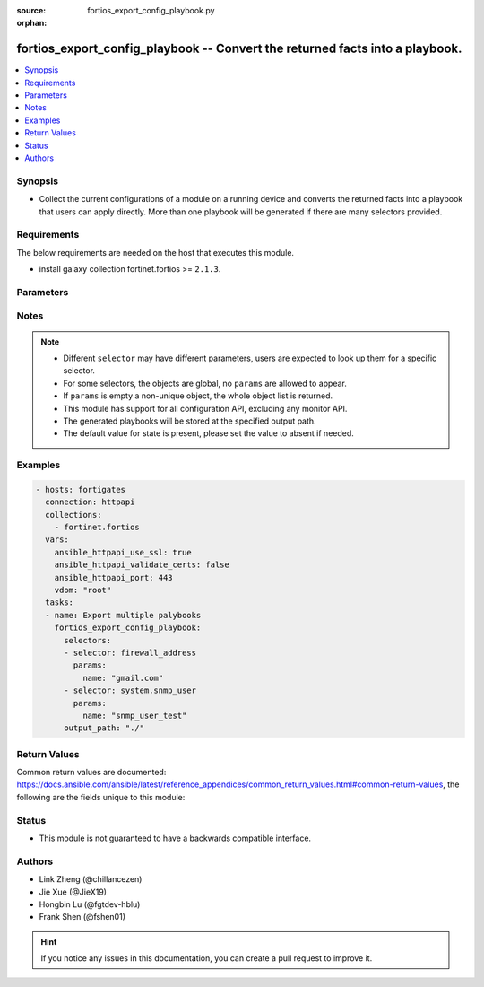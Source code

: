 :source: fortios_export_config_playbook.py

:orphan:

.. :

fortios_export_config_playbook -- Convert the returned facts into a playbook.
++++++++++++++++++++++++++++++++++++++++++++++++++++++++++++++++++++++++++++++

.. versionadded:: 2.11

.. contents::
   :local:
   :depth: 1


Synopsis
--------
- Collect the current configurations of a module on a running device and converts the returned facts into a playbook that users can apply directly. More than one playbook will be generated if there are many selectors provided.



Requirements
------------
The below requirements are needed on the host that executes this module.

- install galaxy collection fortinet.fortios  >= ``2.1.3``.


Parameters
----------


.. raw:: html

    <ul>
    <li> <span class="li-head">vdom</span> - Virtual domain, among those defined previously. A vdom is a virtual instance of the FortiGate that can be configured and used as a different unit. <span class="li-normal">type: str</span> <span class="li-required">required: False</span> <span class="li-normal">default: root</span></li>
    <li> <span class="li-head">enable_log</span> - Enable/Disable logging for task. <span class="li-normal">type: bool</span> <span class="li-required">required: False</span> <span class="li-normal">default: False</span> </li>
    <li> <span class="li-head">access_token</span> - Token-based authentication. Generated from GUI of Fortigate. <span class="li-normal">type: str</span> <span class="li-required">required: False</span> </li>
    <li> <span class="li-head">filters</span> - A list of expressions to filter the returned results. <span class="li-normal">type: list</span> <span class="li-required">required: False</span>
     <a id='label0' href="javascript:ContentClick('label1', 'label0');" onmouseover="ContentPreview('label1');" onmouseout="ContentUnpreview('label1');" title="click to collapse or expand..."> more... </a>
     <div id="label1" style="display:none">
     Filter item must be in the following format: <code class="docutils literal notranslate"><span class="pre">[key][operator][pattern]</span></code>, operators could be found in the table:
     <table border="1">
        <tr>
         <td><code class="docutils literal notranslate">Operator </code></td>
         <td><code class="docutils literal notranslate">Case sensitive </code></td>
         <td><code class="docutils literal notranslate">Description </code></td>
        </tr>
      <tr>
       <td>==</td>
       <td>Yes</td>
       <td>Pattern must be identical to the value.</td>
      </tr>
      <tr>
       <td>=*</td>
       <td>No</td>
       <td>Pattern must be identical to the value.</td>
      </tr>
      <tr>
       <td>!=</td>
       <td>Yes</td>
       <td>Pattern does not match the value.</td>
      </tr>
      <tr>
       <td>!*</td>
       <td>No</td>
       <td>Pattern does not match the value.</td>
      </tr>
      <tr>
       <td>=@</td>
       <td>No</td>
       <td>Pattern found within value.</td>
      </tr>
      <tr>
       <td>!@</td>
       <td>No</td>
       <td>Pattern not found within value.</td>
      </tr>
      <tr>
       <td><=</td>
       <td>n/a</td>
       <td>Value must be less than or equal to pattern.</td>
      </tr>
      <tr>
       <td><</td>
       <td>n/a</td>
       <td>Value must be less than pattern.</td>
      </tr>
      <tr>
       <td>>=</td>
       <td>n/a</td>
       <td>Value must be greater than or equal to pattern.</td>
      </tr>
      <tr>
       <td>></td>
       <td>n/a</td>
       <td>Value must be greater than pattern.</td>
      </tr>
      </table>
     </div>
    </li>
    <li> <span class="li-head">sorters</span> - A list of expressions to sort the returned results. <span class="li-normal">type: list</span> <span class="li-required">required: False</span>
        <a id='label2' href="javascript:ContentClick('label3', 'label2');" onmouseover="ContentPreview('label3');" onmouseout="ContentUnpreview('label3');" title="click to collapse or expand..."> more... </a>
       <div id="label3" style="display:none">
       Sorter item must be a <code class="docutils literal notranslate"><span class="pre">[key]</span></code> followed by a <code class="docutils literal notranslate"><span class="pre">,asc</span></code> or <code class="docutils literal notranslate"><span class="pre">,dsc</span></code> order derective.
       <br>
       examples: <code class="docutils literal notranslate"><span class="pre">name,asc</span></code> to sort the result by name in ascending order; <code class="docutils literal notranslate"><span class="pre">vlanid,asc</span></code> to sort the result by vlanid in descending order.
       </div>
    </li>
    <li> <span class="li-head">formatters</span> - A list of fields to display for returned results. <span class="li-normal">type: list</span> <span class="li-required">required: False</span> </li>
    <li><span class="li-head">selector</span> - selector that used to collect the current configurations of the module and convert to a playbook. <span class="li-normal">type: str</span> <span class="li-required">choices:</span></li>
        <li style="list-style: none;"><section class="accordion">
        <input type="checkbox" name="collapse" id="handle2">
        <h2 class="handle">
            <label for="handle2"><u>Show full selector list...</u></label>
        </h2>
        <div class="content">
        <ul class="ul-self">
        <li><span class="li-normal">alertemail_setting</span> </li>
        <li><span class="li-normal">antivirus_exempt-list</span>  <span class="li-required">param: name</span>  <span class="li-required">type: str</span> <span class="li-required">required: True </span></li>
        <li><span class="li-normal">antivirus_heuristic</span> </li>
        <li><span class="li-normal">antivirus_mms-checksum</span>  <span class="li-required">param: id</span>  <span class="li-required">type: int</span> <span class="li-required">required: True </span></li>
        <li><span class="li-normal">antivirus_notification</span>  <span class="li-required">param: id</span>  <span class="li-required">type: int</span> <span class="li-required">required: True </span></li>
        <li><span class="li-normal">antivirus_profile</span>  <span class="li-required">param: name</span>  <span class="li-required">type: str</span> <span class="li-required">required: True </span></li>
        <li><span class="li-normal">antivirus_quarantine</span> </li>
        <li><span class="li-normal">antivirus_settings</span> </li>
        <li><span class="li-normal">application_custom</span>  <span class="li-required">param: tag</span>  <span class="li-required">type: str</span> <span class="li-required">required: True </span></li>
        <li><span class="li-normal">application_group</span>  <span class="li-required">param: name</span>  <span class="li-required">type: str</span> <span class="li-required">required: True </span></li>
        <li><span class="li-normal">application_list</span>  <span class="li-required">param: name</span>  <span class="li-required">type: str</span> <span class="li-required">required: True </span></li>
        <li><span class="li-normal">application_name</span>  <span class="li-required">param: name</span>  <span class="li-required">type: str</span> <span class="li-required">required: True </span></li>
        <li><span class="li-normal">application_rule-settings</span>  <span class="li-required">param: id</span>  <span class="li-required">type: int</span> <span class="li-required">required: True </span></li>
        <li><span class="li-normal">authentication_rule</span>  <span class="li-required">param: name</span>  <span class="li-required">type: str</span> <span class="li-required">required: True </span></li>
        <li><span class="li-normal">authentication_scheme</span>  <span class="li-required">param: name</span>  <span class="li-required">type: str</span> <span class="li-required">required: True </span></li>
        <li><span class="li-normal">authentication_setting</span> </li>
        <li><span class="li-normal">automation_setting</span> </li>
        <li><span class="li-normal">casb_profile</span>  <span class="li-required">param: name</span>  <span class="li-required">type: str</span> <span class="li-required">required: True </span></li>
        <li><span class="li-normal">casb_saas-application</span>  <span class="li-required">param: name</span>  <span class="li-required">type: str</span> <span class="li-required">required: True </span></li>
        <li><span class="li-normal">casb_user-activity</span>  <span class="li-required">param: name</span>  <span class="li-required">type: str</span> <span class="li-required">required: True </span></li>
        <li><span class="li-normal">certificate_ca</span>  <span class="li-required">param: name</span>  <span class="li-required">type: str</span> <span class="li-required">required: True </span></li>
        <li><span class="li-normal">certificate_crl</span>  <span class="li-required">param: name</span>  <span class="li-required">type: str</span> <span class="li-required">required: True </span></li>
        <li><span class="li-normal">certificate_local</span>  <span class="li-required">param: name</span>  <span class="li-required">type: str</span> <span class="li-required">required: True </span></li>
        <li><span class="li-normal">certificate_remote</span>  <span class="li-required">param: name</span>  <span class="li-required">type: str</span> <span class="li-required">required: True </span></li>
        <li><span class="li-normal">cifs_domain-controller</span>  <span class="li-required">param: server_name</span>  <span class="li-required">type: str</span> <span class="li-required">required: True </span></li>
        <li><span class="li-normal">cifs_profile</span>  <span class="li-required">param: name</span>  <span class="li-required">type: str</span> <span class="li-required">required: True </span></li>
        <li><span class="li-normal">credential-store_domain-controller</span>  <span class="li-required">param: server_name</span>  <span class="li-required">type: str</span> <span class="li-required">required: True </span></li>
        <li><span class="li-normal">diameter-filter_profile</span>  <span class="li-required">param: name</span>  <span class="li-required">type: str</span> <span class="li-required">required: True </span></li>
        <li><span class="li-normal">dlp_data-type</span>  <span class="li-required">param: name</span>  <span class="li-required">type: str</span> <span class="li-required">required: True </span></li>
        <li><span class="li-normal">dlp_dictionary</span>  <span class="li-required">param: name</span>  <span class="li-required">type: str</span> <span class="li-required">required: True </span></li>
        <li><span class="li-normal">dlp_exact-data-match</span>  <span class="li-required">param: name</span>  <span class="li-required">type: str</span> <span class="li-required">required: True </span></li>
        <li><span class="li-normal">dlp_filepattern</span>  <span class="li-required">param: id</span>  <span class="li-required">type: int</span> <span class="li-required">required: True </span></li>
        <li><span class="li-normal">dlp_fp-doc-source</span>  <span class="li-required">param: name</span>  <span class="li-required">type: str</span> <span class="li-required">required: True </span></li>
        <li><span class="li-normal">dlp_fp-sensitivity</span>  <span class="li-required">param: name</span>  <span class="li-required">type: str</span> <span class="li-required">required: True </span></li>
        <li><span class="li-normal">dlp_profile</span>  <span class="li-required">param: name</span>  <span class="li-required">type: str</span> <span class="li-required">required: True </span></li>
        <li><span class="li-normal">dlp_sensitivity</span>  <span class="li-required">param: name</span>  <span class="li-required">type: str</span> <span class="li-required">required: True </span></li>
        <li><span class="li-normal">dlp_sensor</span>  <span class="li-required">param: name</span>  <span class="li-required">type: str</span> <span class="li-required">required: True </span></li>
        <li><span class="li-normal">dlp_settings</span> </li>
        <li><span class="li-normal">dnsfilter_domain-filter</span>  <span class="li-required">param: id</span>  <span class="li-required">type: int</span> <span class="li-required">required: True </span></li>
        <li><span class="li-normal">dnsfilter_profile</span>  <span class="li-required">param: name</span>  <span class="li-required">type: str</span> <span class="li-required">required: True </span></li>
        <li><span class="li-normal">dpdk_cpus</span> </li>
        <li><span class="li-normal">dpdk_global</span> </li>
        <li><span class="li-normal">emailfilter_block-allow-list</span>  <span class="li-required">param: id</span>  <span class="li-required">type: int</span> <span class="li-required">required: True </span></li>
        <li><span class="li-normal">emailfilter_bwl</span>  <span class="li-required">param: id</span>  <span class="li-required">type: int</span> <span class="li-required">required: True </span></li>
        <li><span class="li-normal">emailfilter_bword</span>  <span class="li-required">param: id</span>  <span class="li-required">type: int</span> <span class="li-required">required: True </span></li>
        <li><span class="li-normal">emailfilter_dnsbl</span>  <span class="li-required">param: id</span>  <span class="li-required">type: int</span> <span class="li-required">required: True </span></li>
        <li><span class="li-normal">emailfilter_fortishield</span> </li>
        <li><span class="li-normal">emailfilter_iptrust</span>  <span class="li-required">param: id</span>  <span class="li-required">type: int</span> <span class="li-required">required: True </span></li>
        <li><span class="li-normal">emailfilter_mheader</span>  <span class="li-required">param: id</span>  <span class="li-required">type: int</span> <span class="li-required">required: True </span></li>
        <li><span class="li-normal">emailfilter_options</span> </li>
        <li><span class="li-normal">emailfilter_profile</span>  <span class="li-required">param: name</span>  <span class="li-required">type: str</span> <span class="li-required">required: True </span></li>
        <li><span class="li-normal">endpoint-control_client</span>  <span class="li-required">param: id</span>  <span class="li-required">type: int</span> <span class="li-required">required: True </span></li>
        <li><span class="li-normal">endpoint-control_fctems</span>  <span class="li-required">param: ems_id</span>  <span class="li-required">type: int</span> <span class="li-required">required: True </span></li>
        <li><span class="li-normal">endpoint-control_fctems-override</span>  <span class="li-required">param: ems_id</span>  <span class="li-required">type: int</span> <span class="li-required">required: True </span></li>
        <li><span class="li-normal">endpoint-control_forticlient-ems</span>  <span class="li-required">param: name</span>  <span class="li-required">type: str</span> <span class="li-required">required: True </span></li>
        <li><span class="li-normal">endpoint-control_forticlient-registration-sync</span>  <span class="li-required">param: peer_name</span>  <span class="li-required">type: str</span> <span class="li-required">required: True </span></li>
        <li><span class="li-normal">endpoint-control_profile</span>  <span class="li-required">param: profile_name</span>  <span class="li-required">type: str</span> <span class="li-required">required: True </span></li>
        <li><span class="li-normal">endpoint-control_registered-forticlient</span>  <span class="li-required">param: uid</span>  <span class="li-required">type: str</span> <span class="li-required">required: True </span></li>
        <li><span class="li-normal">endpoint-control_settings</span> </li>
        <li><span class="li-normal">extender-controller_dataplan</span>  <span class="li-required">param: name</span>  <span class="li-required">type: str</span> <span class="li-required">required: True </span></li>
        <li><span class="li-normal">extender-controller_extender</span>  <span class="li-required">param: name</span>  <span class="li-required">type: str</span> <span class="li-required">required: True </span></li>
        <li><span class="li-normal">extender-controller_extender-profile</span>  <span class="li-required">param: name</span>  <span class="li-required">type: str</span> <span class="li-required">required: True </span></li>
        <li><span class="li-normal">extender_datachannel-info</span> </li>
        <li><span class="li-normal">extender_extender-info</span> </li>
        <li><span class="li-normal">extender_fexwan</span> </li>
        <li><span class="li-normal">extender_lte-carrier-by-mcc-mnc</span> </li>
        <li><span class="li-normal">extender_lte-carrier-list</span> </li>
        <li><span class="li-normal">extender_modem-status</span> </li>
        <li><span class="li-normal">extender_session-info</span> </li>
        <li><span class="li-normal">extender_sys-info</span> </li>
        <li><span class="li-normal">extension-controller_dataplan</span>  <span class="li-required">param: name</span>  <span class="li-required">type: str</span> <span class="li-required">required: True </span></li>
        <li><span class="li-normal">extension-controller_extender</span>  <span class="li-required">param: name</span>  <span class="li-required">type: str</span> <span class="li-required">required: True </span></li>
        <li><span class="li-normal">extension-controller_extender-profile</span>  <span class="li-required">param: name</span>  <span class="li-required">type: str</span> <span class="li-required">required: True </span></li>
        <li><span class="li-normal">extension-controller_fortigate</span>  <span class="li-required">param: name</span>  <span class="li-required">type: str</span> <span class="li-required">required: True </span></li>
        <li><span class="li-normal">extension-controller_fortigate-profile</span>  <span class="li-required">param: name</span>  <span class="li-required">type: str</span> <span class="li-required">required: True </span></li>
        <li><span class="li-normal">file-filter_profile</span>  <span class="li-required">param: name</span>  <span class="li-required">type: str</span> <span class="li-required">required: True </span></li>
        <li><span class="li-normal">firewall.consolidated_policy</span>  <span class="li-required">param: policyid</span>  <span class="li-required">type: int</span> <span class="li-required">required: True </span></li>
        <li><span class="li-normal">firewall.ipmacbinding_setting</span> </li>
        <li><span class="li-normal">firewall.ipmacbinding_table</span>  <span class="li-required">param: seq_num</span>  <span class="li-required">type: int</span> <span class="li-required">required: True </span></li>
        <li><span class="li-normal">firewall.iprope.appctrl_list</span> </li>
        <li><span class="li-normal">firewall.iprope.appctrl_status</span> </li>
        <li><span class="li-normal">firewall.iprope_list</span> </li>
        <li><span class="li-normal">firewall.schedule_group</span>  <span class="li-required">param: name</span>  <span class="li-required">type: str</span> <span class="li-required">required: True </span></li>
        <li><span class="li-normal">firewall.schedule_onetime</span>  <span class="li-required">param: name</span>  <span class="li-required">type: str</span> <span class="li-required">required: True </span></li>
        <li><span class="li-normal">firewall.schedule_recurring</span>  <span class="li-required">param: name</span>  <span class="li-required">type: str</span> <span class="li-required">required: True </span></li>
        <li><span class="li-normal">firewall.service_category</span>  <span class="li-required">param: name</span>  <span class="li-required">type: str</span> <span class="li-required">required: True </span></li>
        <li><span class="li-normal">firewall.service_custom</span>  <span class="li-required">param: name</span>  <span class="li-required">type: str</span> <span class="li-required">required: True </span></li>
        <li><span class="li-normal">firewall.service_group</span>  <span class="li-required">param: name</span>  <span class="li-required">type: str</span> <span class="li-required">required: True </span></li>
        <li><span class="li-normal">firewall.shaper_per-ip</span> </li>
        <li><span class="li-normal">firewall.shaper_per-ip-shaper</span>  <span class="li-required">param: name</span>  <span class="li-required">type: str</span> <span class="li-required">required: True </span></li>
        <li><span class="li-normal">firewall.shaper_traffic</span> </li>
        <li><span class="li-normal">firewall.shaper_traffic-shaper</span>  <span class="li-required">param: name</span>  <span class="li-required">type: str</span> <span class="li-required">required: True </span></li>
        <li><span class="li-normal">firewall.ssh_host-key</span>  <span class="li-required">param: name</span>  <span class="li-required">type: str</span> <span class="li-required">required: True </span></li>
        <li><span class="li-normal">firewall.ssh_local-ca</span>  <span class="li-required">param: name</span>  <span class="li-required">type: str</span> <span class="li-required">required: True </span></li>
        <li><span class="li-normal">firewall.ssh_local-key</span>  <span class="li-required">param: name</span>  <span class="li-required">type: str</span> <span class="li-required">required: True </span></li>
        <li><span class="li-normal">firewall.ssh_setting</span> </li>
        <li><span class="li-normal">firewall.ssl_setting</span> </li>
        <li><span class="li-normal">firewall.wildcard-fqdn_custom</span>  <span class="li-required">param: name</span>  <span class="li-required">type: str</span> <span class="li-required">required: True </span></li>
        <li><span class="li-normal">firewall.wildcard-fqdn_group</span>  <span class="li-required">param: name</span>  <span class="li-required">type: str</span> <span class="li-required">required: True </span></li>
        <li><span class="li-normal">firewall_access-proxy</span>  <span class="li-required">param: name</span>  <span class="li-required">type: str</span> <span class="li-required">required: True </span></li>
        <li><span class="li-normal">firewall_access-proxy-ssh-client-cert</span>  <span class="li-required">param: name</span>  <span class="li-required">type: str</span> <span class="li-required">required: True </span></li>
        <li><span class="li-normal">firewall_access-proxy-virtual-host</span>  <span class="li-required">param: name</span>  <span class="li-required">type: str</span> <span class="li-required">required: True </span></li>
        <li><span class="li-normal">firewall_access-proxy6</span>  <span class="li-required">param: name</span>  <span class="li-required">type: str</span> <span class="li-required">required: True </span></li>
        <li><span class="li-normal">firewall_acl</span>  <span class="li-required">param: policyid</span>  <span class="li-required">type: int</span> <span class="li-required">required: True </span></li>
        <li><span class="li-normal">firewall_acl6</span>  <span class="li-required">param: policyid</span>  <span class="li-required">type: int</span> <span class="li-required">required: True </span></li>
        <li><span class="li-normal">firewall_address</span>  <span class="li-required">param: name</span>  <span class="li-required">type: str</span> <span class="li-required">required: True </span></li>
        <li><span class="li-normal">firewall_address6</span>  <span class="li-required">param: name</span>  <span class="li-required">type: str</span> <span class="li-required">required: True </span></li>
        <li><span class="li-normal">firewall_address6-template</span>  <span class="li-required">param: name</span>  <span class="li-required">type: str</span> <span class="li-required">required: True </span></li>
        <li><span class="li-normal">firewall_addrgrp</span>  <span class="li-required">param: name</span>  <span class="li-required">type: str</span> <span class="li-required">required: True </span></li>
        <li><span class="li-normal">firewall_addrgrp6</span>  <span class="li-required">param: name</span>  <span class="li-required">type: str</span> <span class="li-required">required: True </span></li>
        <li><span class="li-normal">firewall_auth-portal</span> </li>
        <li><span class="li-normal">firewall_carrier-endpoint-bwl</span>  <span class="li-required">param: id</span>  <span class="li-required">type: int</span> <span class="li-required">required: True </span></li>
        <li><span class="li-normal">firewall_central-snat-map</span>  <span class="li-required">param: policyid</span>  <span class="li-required">type: int</span> <span class="li-required">required: True </span></li>
        <li><span class="li-normal">firewall_city</span>  <span class="li-required">param: id</span>  <span class="li-required">type: int</span> <span class="li-required">required: True </span></li>
        <li><span class="li-normal">firewall_country</span>  <span class="li-required">param: id</span>  <span class="li-required">type: int</span> <span class="li-required">required: True </span></li>
        <li><span class="li-normal">firewall_decrypted-traffic-mirror</span>  <span class="li-required">param: name</span>  <span class="li-required">type: str</span> <span class="li-required">required: True </span></li>
        <li><span class="li-normal">firewall_dnstranslation</span>  <span class="li-required">param: id</span>  <span class="li-required">type: int</span> <span class="li-required">required: True </span></li>
        <li><span class="li-normal">firewall_DoS-policy</span>  <span class="li-required">param: policyid</span>  <span class="li-required">type: int</span> <span class="li-required">required: True </span></li>
        <li><span class="li-normal">firewall_DoS-policy6</span>  <span class="li-required">param: policyid</span>  <span class="li-required">type: int</span> <span class="li-required">required: True </span></li>
        <li><span class="li-normal">firewall_global</span> </li>
        <li><span class="li-normal">firewall_gtp</span>  <span class="li-required">param: name</span>  <span class="li-required">type: str</span> <span class="li-required">required: True </span></li>
        <li><span class="li-normal">firewall_identity-based-route</span>  <span class="li-required">param: name</span>  <span class="li-required">type: str</span> <span class="li-required">required: True </span></li>
        <li><span class="li-normal">firewall_interface-policy</span>  <span class="li-required">param: policyid</span>  <span class="li-required">type: int</span> <span class="li-required">required: True </span></li>
        <li><span class="li-normal">firewall_interface-policy6</span>  <span class="li-required">param: policyid</span>  <span class="li-required">type: int</span> <span class="li-required">required: True </span></li>
        <li><span class="li-normal">firewall_internet-service</span>  <span class="li-required">param: id</span>  <span class="li-required">type: int</span> <span class="li-required">required: True </span></li>
        <li><span class="li-normal">firewall_internet-service-addition</span>  <span class="li-required">param: id</span>  <span class="li-required">type: int</span> <span class="li-required">required: True </span></li>
        <li><span class="li-normal">firewall_internet-service-append</span> </li>
        <li><span class="li-normal">firewall_internet-service-botnet</span>  <span class="li-required">param: id</span>  <span class="li-required">type: int</span> <span class="li-required">required: True </span></li>
        <li><span class="li-normal">firewall_internet-service-custom</span>  <span class="li-required">param: name</span>  <span class="li-required">type: str</span> <span class="li-required">required: True </span></li>
        <li><span class="li-normal">firewall_internet-service-custom-group</span>  <span class="li-required">param: name</span>  <span class="li-required">type: str</span> <span class="li-required">required: True </span></li>
        <li><span class="li-normal">firewall_internet-service-definition</span>  <span class="li-required">param: id</span>  <span class="li-required">type: int</span> <span class="li-required">required: True </span></li>
        <li><span class="li-normal">firewall_internet-service-extension</span>  <span class="li-required">param: id</span>  <span class="li-required">type: int</span> <span class="li-required">required: True </span></li>
        <li><span class="li-normal">firewall_internet-service-group</span>  <span class="li-required">param: name</span>  <span class="li-required">type: str</span> <span class="li-required">required: True </span></li>
        <li><span class="li-normal">firewall_internet-service-ipbl-reason</span>  <span class="li-required">param: id</span>  <span class="li-required">type: int</span> <span class="li-required">required: True </span></li>
        <li><span class="li-normal">firewall_internet-service-ipbl-vendor</span>  <span class="li-required">param: id</span>  <span class="li-required">type: int</span> <span class="li-required">required: True </span></li>
        <li><span class="li-normal">firewall_internet-service-list</span>  <span class="li-required">param: id</span>  <span class="li-required">type: int</span> <span class="li-required">required: True </span></li>
        <li><span class="li-normal">firewall_internet-service-name</span>  <span class="li-required">param: name</span>  <span class="li-required">type: str</span> <span class="li-required">required: True </span></li>
        <li><span class="li-normal">firewall_internet-service-owner</span>  <span class="li-required">param: id</span>  <span class="li-required">type: int</span> <span class="li-required">required: True </span></li>
        <li><span class="li-normal">firewall_internet-service-reputation</span>  <span class="li-required">param: id</span>  <span class="li-required">type: int</span> <span class="li-required">required: True </span></li>
        <li><span class="li-normal">firewall_internet-service-sld</span>  <span class="li-required">param: id</span>  <span class="li-required">type: int</span> <span class="li-required">required: True </span></li>
        <li><span class="li-normal">firewall_ip-translation</span>  <span class="li-required">param: transid</span>  <span class="li-required">type: int</span> <span class="li-required">required: True </span></li>
        <li><span class="li-normal">firewall_ippool</span>  <span class="li-required">param: name</span>  <span class="li-required">type: str</span> <span class="li-required">required: True </span></li>
        <li><span class="li-normal">firewall_ippool6</span>  <span class="li-required">param: name</span>  <span class="li-required">type: str</span> <span class="li-required">required: True </span></li>
        <li><span class="li-normal">firewall_ipv6-eh-filter</span> </li>
        <li><span class="li-normal">firewall_ldb-monitor</span>  <span class="li-required">param: name</span>  <span class="li-required">type: str</span> <span class="li-required">required: True </span></li>
        <li><span class="li-normal">firewall_local-in-policy</span>  <span class="li-required">param: policyid</span>  <span class="li-required">type: int</span> <span class="li-required">required: True </span></li>
        <li><span class="li-normal">firewall_local-in-policy6</span>  <span class="li-required">param: policyid</span>  <span class="li-required">type: int</span> <span class="li-required">required: True </span></li>
        <li><span class="li-normal">firewall_mms-profile</span>  <span class="li-required">param: name</span>  <span class="li-required">type: str</span> <span class="li-required">required: True </span></li>
        <li><span class="li-normal">firewall_multicast-address</span>  <span class="li-required">param: name</span>  <span class="li-required">type: str</span> <span class="li-required">required: True </span></li>
        <li><span class="li-normal">firewall_multicast-address6</span>  <span class="li-required">param: name</span>  <span class="li-required">type: str</span> <span class="li-required">required: True </span></li>
        <li><span class="li-normal">firewall_multicast-policy</span>  <span class="li-required">param: id</span>  <span class="li-required">type: int</span> <span class="li-required">required: True </span></li>
        <li><span class="li-normal">firewall_multicast-policy6</span>  <span class="li-required">param: id</span>  <span class="li-required">type: int</span> <span class="li-required">required: True </span></li>
        <li><span class="li-normal">firewall_network-service-dynamic</span>  <span class="li-required">param: name</span>  <span class="li-required">type: str</span> <span class="li-required">required: True </span></li>
        <li><span class="li-normal">firewall_pfcp</span>  <span class="li-required">param: name</span>  <span class="li-required">type: str</span> <span class="li-required">required: True </span></li>
        <li><span class="li-normal">firewall_policy</span>  <span class="li-required">param: policyid</span>  <span class="li-required">type: int</span> <span class="li-required">required: True </span></li>
        <li><span class="li-normal">firewall_policy46</span>  <span class="li-required">param: policyid</span>  <span class="li-required">type: int</span> <span class="li-required">required: True </span></li>
        <li><span class="li-normal">firewall_policy6</span>  <span class="li-required">param: policyid</span>  <span class="li-required">type: int</span> <span class="li-required">required: True </span></li>
        <li><span class="li-normal">firewall_policy64</span>  <span class="li-required">param: policyid</span>  <span class="li-required">type: int</span> <span class="li-required">required: True </span></li>
        <li><span class="li-normal">firewall_profile-group</span>  <span class="li-required">param: name</span>  <span class="li-required">type: str</span> <span class="li-required">required: True </span></li>
        <li><span class="li-normal">firewall_profile-protocol-options</span>  <span class="li-required">param: name</span>  <span class="li-required">type: str</span> <span class="li-required">required: True </span></li>
        <li><span class="li-normal">firewall_proute</span> </li>
        <li><span class="li-normal">firewall_proute6</span> </li>
        <li><span class="li-normal">firewall_proxy-address</span>  <span class="li-required">param: name</span>  <span class="li-required">type: str</span> <span class="li-required">required: True </span></li>
        <li><span class="li-normal">firewall_proxy-addrgrp</span>  <span class="li-required">param: name</span>  <span class="li-required">type: str</span> <span class="li-required">required: True </span></li>
        <li><span class="li-normal">firewall_proxy-policy</span>  <span class="li-required">param: policyid</span>  <span class="li-required">type: int</span> <span class="li-required">required: True </span></li>
        <li><span class="li-normal">firewall_region</span>  <span class="li-required">param: id</span>  <span class="li-required">type: int</span> <span class="li-required">required: True </span></li>
        <li><span class="li-normal">firewall_security-policy</span>  <span class="li-required">param: policyid</span>  <span class="li-required">type: int</span> <span class="li-required">required: True </span></li>
        <li><span class="li-normal">firewall_shaping-policy</span>  <span class="li-required">param: id</span>  <span class="li-required">type: int</span> <span class="li-required">required: True </span></li>
        <li><span class="li-normal">firewall_shaping-profile</span>  <span class="li-required">param: profile_name</span>  <span class="li-required">type: str</span> <span class="li-required">required: True </span></li>
        <li><span class="li-normal">firewall_sniffer</span>  <span class="li-required">param: id</span>  <span class="li-required">type: int</span> <span class="li-required">required: True </span></li>
        <li><span class="li-normal">firewall_ssl-server</span>  <span class="li-required">param: name</span>  <span class="li-required">type: str</span> <span class="li-required">required: True </span></li>
        <li><span class="li-normal">firewall_ssl-ssh-profile</span>  <span class="li-required">param: name</span>  <span class="li-required">type: str</span> <span class="li-required">required: True </span></li>
        <li><span class="li-normal">firewall_traffic-class</span>  <span class="li-required">param: class_id</span>  <span class="li-required">type: int</span> <span class="li-required">required: True </span></li>
        <li><span class="li-normal">firewall_ttl-policy</span>  <span class="li-required">param: id</span>  <span class="li-required">type: int</span> <span class="li-required">required: True </span></li>
        <li><span class="li-normal">firewall_vendor-mac</span>  <span class="li-required">param: id</span>  <span class="li-required">type: int</span> <span class="li-required">required: True </span></li>
        <li><span class="li-normal">firewall_vendor-mac-summary</span> </li>
        <li><span class="li-normal">firewall_vip</span>  <span class="li-required">param: name</span>  <span class="li-required">type: str</span> <span class="li-required">required: True </span></li>
        <li><span class="li-normal">firewall_vip46</span>  <span class="li-required">param: name</span>  <span class="li-required">type: str</span> <span class="li-required">required: True </span></li>
        <li><span class="li-normal">firewall_vip6</span>  <span class="li-required">param: name</span>  <span class="li-required">type: str</span> <span class="li-required">required: True </span></li>
        <li><span class="li-normal">firewall_vip64</span>  <span class="li-required">param: name</span>  <span class="li-required">type: str</span> <span class="li-required">required: True </span></li>
        <li><span class="li-normal">firewall_vipgrp</span>  <span class="li-required">param: name</span>  <span class="li-required">type: str</span> <span class="li-required">required: True </span></li>
        <li><span class="li-normal">firewall_vipgrp46</span>  <span class="li-required">param: name</span>  <span class="li-required">type: str</span> <span class="li-required">required: True </span></li>
        <li><span class="li-normal">firewall_vipgrp6</span>  <span class="li-required">param: name</span>  <span class="li-required">type: str</span> <span class="li-required">required: True </span></li>
        <li><span class="li-normal">firewall_vipgrp64</span>  <span class="li-required">param: name</span>  <span class="li-required">type: str</span> <span class="li-required">required: True </span></li>
        <li><span class="li-normal">ftp-proxy_explicit</span> </li>
        <li><span class="li-normal">gtp_apn</span>  <span class="li-required">param: name</span>  <span class="li-required">type: str</span> <span class="li-required">required: True </span></li>
        <li><span class="li-normal">gtp_apn-shaper</span>  <span class="li-required">param: id</span>  <span class="li-required">type: int</span> <span class="li-required">required: True </span></li>
        <li><span class="li-normal">gtp_apngrp</span>  <span class="li-required">param: name</span>  <span class="li-required">type: str</span> <span class="li-required">required: True </span></li>
        <li><span class="li-normal">gtp_ie-allow-list</span>  <span class="li-required">param: name</span>  <span class="li-required">type: str</span> <span class="li-required">required: True </span></li>
        <li><span class="li-normal">gtp_ie-white-list</span>  <span class="li-required">param: name</span>  <span class="li-required">type: str</span> <span class="li-required">required: True </span></li>
        <li><span class="li-normal">gtp_message-filter-v0v1</span>  <span class="li-required">param: name</span>  <span class="li-required">type: str</span> <span class="li-required">required: True </span></li>
        <li><span class="li-normal">gtp_message-filter-v2</span>  <span class="li-required">param: name</span>  <span class="li-required">type: str</span> <span class="li-required">required: True </span></li>
        <li><span class="li-normal">gtp_rat-timeout-profile</span>  <span class="li-required">param: name</span>  <span class="li-required">type: str</span> <span class="li-required">required: True </span></li>
        <li><span class="li-normal">gtp_tunnel-limit</span>  <span class="li-required">param: name</span>  <span class="li-required">type: str</span> <span class="li-required">required: True </span></li>
        <li><span class="li-normal">hardware.npu.np6_dce</span> </li>
        <li><span class="li-normal">hardware.npu.np6_ipsec-stats</span> </li>
        <li><span class="li-normal">hardware.npu.np6_port-list</span> </li>
        <li><span class="li-normal">hardware.npu.np6_session-stats</span> </li>
        <li><span class="li-normal">hardware.npu.np6_sse-stats</span> </li>
        <li><span class="li-normal">hardware.npu.np6_synproxy-stats</span> </li>
        <li><span class="li-normal">hardware_cpu</span> </li>
        <li><span class="li-normal">hardware_memory</span> </li>
        <li><span class="li-normal">hardware_nic</span> </li>
        <li><span class="li-normal">hardware_status</span> </li>
        <li><span class="li-normal">icap_profile</span>  <span class="li-required">param: name</span>  <span class="li-required">type: str</span> <span class="li-required">required: True </span></li>
        <li><span class="li-normal">icap_server</span>  <span class="li-required">param: name</span>  <span class="li-required">type: str</span> <span class="li-required">required: True </span></li>
        <li><span class="li-normal">icap_server-group</span>  <span class="li-required">param: name</span>  <span class="li-required">type: str</span> <span class="li-required">required: True </span></li>
        <li><span class="li-normal">ips_custom</span>  <span class="li-required">param: tag</span>  <span class="li-required">type: str</span> <span class="li-required">required: True </span></li>
        <li><span class="li-normal">ips_decoder</span>  <span class="li-required">param: name</span>  <span class="li-required">type: str</span> <span class="li-required">required: True </span></li>
        <li><span class="li-normal">ips_global</span> </li>
        <li><span class="li-normal">ips_rule</span>  <span class="li-required">param: name</span>  <span class="li-required">type: str</span> <span class="li-required">required: True </span></li>
        <li><span class="li-normal">ips_rule-settings</span>  <span class="li-required">param: id</span>  <span class="li-required">type: int</span> <span class="li-required">required: True </span></li>
        <li><span class="li-normal">ips_sensor</span>  <span class="li-required">param: name</span>  <span class="li-required">type: str</span> <span class="li-required">required: True </span></li>
        <li><span class="li-normal">ips_session</span> </li>
        <li><span class="li-normal">ips_settings</span> </li>
        <li><span class="li-normal">ips_view-map</span>  <span class="li-required">param: id</span>  <span class="li-required">type: int</span> <span class="li-required">required: True </span></li>
        <li><span class="li-normal">ipsec_tunnel</span> </li>
        <li><span class="li-normal">log.disk_filter</span> </li>
        <li><span class="li-normal">log.disk_setting</span> </li>
        <li><span class="li-normal">log.fortianalyzer-cloud_filter</span> </li>
        <li><span class="li-normal">log.fortianalyzer-cloud_override-filter</span> </li>
        <li><span class="li-normal">log.fortianalyzer-cloud_override-setting</span> </li>
        <li><span class="li-normal">log.fortianalyzer-cloud_setting</span> </li>
        <li><span class="li-normal">log.fortianalyzer2_filter</span> </li>
        <li><span class="li-normal">log.fortianalyzer2_override-filter</span> </li>
        <li><span class="li-normal">log.fortianalyzer2_override-setting</span> </li>
        <li><span class="li-normal">log.fortianalyzer2_setting</span> </li>
        <li><span class="li-normal">log.fortianalyzer3_filter</span> </li>
        <li><span class="li-normal">log.fortianalyzer3_override-filter</span> </li>
        <li><span class="li-normal">log.fortianalyzer3_override-setting</span> </li>
        <li><span class="li-normal">log.fortianalyzer3_setting</span> </li>
        <li><span class="li-normal">log.fortianalyzer_filter</span> </li>
        <li><span class="li-normal">log.fortianalyzer_override-filter</span> </li>
        <li><span class="li-normal">log.fortianalyzer_override-setting</span> </li>
        <li><span class="li-normal">log.fortianalyzer_setting</span> </li>
        <li><span class="li-normal">log.fortiguard_filter</span> </li>
        <li><span class="li-normal">log.fortiguard_override-filter</span> </li>
        <li><span class="li-normal">log.fortiguard_override-setting</span> </li>
        <li><span class="li-normal">log.fortiguard_setting</span> </li>
        <li><span class="li-normal">log.memory_filter</span> </li>
        <li><span class="li-normal">log.memory_global-setting</span> </li>
        <li><span class="li-normal">log.memory_setting</span> </li>
        <li><span class="li-normal">log.null-device_filter</span> </li>
        <li><span class="li-normal">log.null-device_setting</span> </li>
        <li><span class="li-normal">log.syslogd2_filter</span> </li>
        <li><span class="li-normal">log.syslogd2_override-filter</span> </li>
        <li><span class="li-normal">log.syslogd2_override-setting</span> </li>
        <li><span class="li-normal">log.syslogd2_setting</span> </li>
        <li><span class="li-normal">log.syslogd3_filter</span> </li>
        <li><span class="li-normal">log.syslogd3_override-filter</span> </li>
        <li><span class="li-normal">log.syslogd3_override-setting</span> </li>
        <li><span class="li-normal">log.syslogd3_setting</span> </li>
        <li><span class="li-normal">log.syslogd4_filter</span> </li>
        <li><span class="li-normal">log.syslogd4_override-filter</span> </li>
        <li><span class="li-normal">log.syslogd4_override-setting</span> </li>
        <li><span class="li-normal">log.syslogd4_setting</span> </li>
        <li><span class="li-normal">log.syslogd_filter</span> </li>
        <li><span class="li-normal">log.syslogd_override-filter</span> </li>
        <li><span class="li-normal">log.syslogd_override-setting</span> </li>
        <li><span class="li-normal">log.syslogd_setting</span> </li>
        <li><span class="li-normal">log.tacacs+accounting2_filter</span> </li>
        <li><span class="li-normal">log.tacacs+accounting2_setting</span> </li>
        <li><span class="li-normal">log.tacacs+accounting3_filter</span> </li>
        <li><span class="li-normal">log.tacacs+accounting3_setting</span> </li>
        <li><span class="li-normal">log.tacacs+accounting_filter</span> </li>
        <li><span class="li-normal">log.tacacs+accounting_setting</span> </li>
        <li><span class="li-normal">log.webtrends_filter</span> </li>
        <li><span class="li-normal">log.webtrends_setting</span> </li>
        <li><span class="li-normal">log_custom-field</span>  <span class="li-required">param: id</span>  <span class="li-required">type: str</span> <span class="li-required">required: True </span></li>
        <li><span class="li-normal">log_eventfilter</span> </li>
        <li><span class="li-normal">log_gui-display</span> </li>
        <li><span class="li-normal">log_setting</span> </li>
        <li><span class="li-normal">log_threat-weight</span> </li>
        <li><span class="li-normal">mgmt-data_status</span> </li>
        <li><span class="li-normal">monitoring_np6-ipsec-engine</span> </li>
        <li><span class="li-normal">monitoring_npu-hpe</span> </li>
        <li><span class="li-normal">nsxt_service-chain</span>  <span class="li-required">param: id</span>  <span class="li-required">type: int</span> <span class="li-required">required: True </span></li>
        <li><span class="li-normal">nsxt_setting</span> </li>
        <li><span class="li-normal">pfcp_message-filter</span>  <span class="li-required">param: name</span>  <span class="li-required">type: str</span> <span class="li-required">required: True </span></li>
        <li><span class="li-normal">report.sql_status</span> </li>
        <li><span class="li-normal">report_chart</span>  <span class="li-required">param: name</span>  <span class="li-required">type: str</span> <span class="li-required">required: True </span></li>
        <li><span class="li-normal">report_dataset</span>  <span class="li-required">param: name</span>  <span class="li-required">type: str</span> <span class="li-required">required: True </span></li>
        <li><span class="li-normal">report_layout</span>  <span class="li-required">param: name</span>  <span class="li-required">type: str</span> <span class="li-required">required: True </span></li>
        <li><span class="li-normal">report_setting</span> </li>
        <li><span class="li-normal">report_style</span>  <span class="li-required">param: name</span>  <span class="li-required">type: str</span> <span class="li-required">required: True </span></li>
        <li><span class="li-normal">report_theme</span>  <span class="li-required">param: name</span>  <span class="li-required">type: str</span> <span class="li-required">required: True </span></li>
        <li><span class="li-normal">router_access-list</span>  <span class="li-required">param: name</span>  <span class="li-required">type: str</span> <span class="li-required">required: True </span></li>
        <li><span class="li-normal">router_access-list6</span>  <span class="li-required">param: name</span>  <span class="li-required">type: str</span> <span class="li-required">required: True </span></li>
        <li><span class="li-normal">router_aspath-list</span>  <span class="li-required">param: name</span>  <span class="li-required">type: str</span> <span class="li-required">required: True </span></li>
        <li><span class="li-normal">router_auth-path</span>  <span class="li-required">param: name</span>  <span class="li-required">type: str</span> <span class="li-required">required: True </span></li>
        <li><span class="li-normal">router_bfd</span> </li>
        <li><span class="li-normal">router_bfd6</span> </li>
        <li><span class="li-normal">router_bgp</span> </li>
        <li><span class="li-normal">router_community-list</span>  <span class="li-required">param: name</span>  <span class="li-required">type: str</span> <span class="li-required">required: True </span></li>
        <li><span class="li-normal">router_extcommunity-list</span>  <span class="li-required">param: name</span>  <span class="li-required">type: str</span> <span class="li-required">required: True </span></li>
        <li><span class="li-normal">router_info</span> </li>
        <li><span class="li-normal">router_info6</span> </li>
        <li><span class="li-normal">router_isis</span> </li>
        <li><span class="li-normal">router_key-chain</span>  <span class="li-required">param: name</span>  <span class="li-required">type: str</span> <span class="li-required">required: True </span></li>
        <li><span class="li-normal">router_multicast</span> </li>
        <li><span class="li-normal">router_multicast-flow</span>  <span class="li-required">param: name</span>  <span class="li-required">type: str</span> <span class="li-required">required: True </span></li>
        <li><span class="li-normal">router_multicast6</span> </li>
        <li><span class="li-normal">router_ospf</span> </li>
        <li><span class="li-normal">router_ospf6</span> </li>
        <li><span class="li-normal">router_policy</span>  <span class="li-required">param: seq_num</span>  <span class="li-required">type: int</span> <span class="li-required">required: True </span></li>
        <li><span class="li-normal">router_policy6</span>  <span class="li-required">param: seq_num</span>  <span class="li-required">type: int</span> <span class="li-required">required: True </span></li>
        <li><span class="li-normal">router_prefix-list</span>  <span class="li-required">param: name</span>  <span class="li-required">type: str</span> <span class="li-required">required: True </span></li>
        <li><span class="li-normal">router_prefix-list6</span>  <span class="li-required">param: name</span>  <span class="li-required">type: str</span> <span class="li-required">required: True </span></li>
        <li><span class="li-normal">router_rip</span> </li>
        <li><span class="li-normal">router_ripng</span> </li>
        <li><span class="li-normal">router_route-map</span>  <span class="li-required">param: name</span>  <span class="li-required">type: str</span> <span class="li-required">required: True </span></li>
        <li><span class="li-normal">router_setting</span> </li>
        <li><span class="li-normal">router_static</span>  <span class="li-required">param: seq_num</span>  <span class="li-required">type: int</span> <span class="li-required">required: True </span></li>
        <li><span class="li-normal">router_static6</span>  <span class="li-required">param: seq_num</span>  <span class="li-required">type: int</span> <span class="li-required">required: True </span></li>
        <li><span class="li-normal">sctp-filter_profile</span>  <span class="li-required">param: name</span>  <span class="li-required">type: str</span> <span class="li-required">required: True </span></li>
        <li><span class="li-normal">spamfilter_bwl</span>  <span class="li-required">param: id</span>  <span class="li-required">type: int</span> <span class="li-required">required: True </span></li>
        <li><span class="li-normal">spamfilter_bword</span>  <span class="li-required">param: id</span>  <span class="li-required">type: int</span> <span class="li-required">required: True </span></li>
        <li><span class="li-normal">spamfilter_dnsbl</span>  <span class="li-required">param: id</span>  <span class="li-required">type: int</span> <span class="li-required">required: True </span></li>
        <li><span class="li-normal">spamfilter_fortishield</span> </li>
        <li><span class="li-normal">spamfilter_iptrust</span>  <span class="li-required">param: id</span>  <span class="li-required">type: int</span> <span class="li-required">required: True </span></li>
        <li><span class="li-normal">spamfilter_mheader</span>  <span class="li-required">param: id</span>  <span class="li-required">type: int</span> <span class="li-required">required: True </span></li>
        <li><span class="li-normal">spamfilter_options</span> </li>
        <li><span class="li-normal">spamfilter_profile</span>  <span class="li-required">param: name</span>  <span class="li-required">type: str</span> <span class="li-required">required: True </span></li>
        <li><span class="li-normal">ssh-filter_profile</span>  <span class="li-required">param: name</span>  <span class="li-required">type: str</span> <span class="li-required">required: True </span></li>
        <li><span class="li-normal">switch-controller.acl_group</span>  <span class="li-required">param: name</span>  <span class="li-required">type: str</span> <span class="li-required">required: True </span></li>
        <li><span class="li-normal">switch-controller.acl_ingress</span>  <span class="li-required">param: id</span>  <span class="li-required">type: int</span> <span class="li-required">required: True </span></li>
        <li><span class="li-normal">switch-controller.auto-config_custom</span>  <span class="li-required">param: name</span>  <span class="li-required">type: str</span> <span class="li-required">required: True </span></li>
        <li><span class="li-normal">switch-controller.auto-config_default</span> </li>
        <li><span class="li-normal">switch-controller.auto-config_policy</span>  <span class="li-required">param: name</span>  <span class="li-required">type: str</span> <span class="li-required">required: True </span></li>
        <li><span class="li-normal">switch-controller.initial-config_template</span>  <span class="li-required">param: name</span>  <span class="li-required">type: str</span> <span class="li-required">required: True </span></li>
        <li><span class="li-normal">switch-controller.initial-config_vlans</span> </li>
        <li><span class="li-normal">switch-controller.ptp_interface-policy</span>  <span class="li-required">param: name</span>  <span class="li-required">type: str</span> <span class="li-required">required: True </span></li>
        <li><span class="li-normal">switch-controller.ptp_policy</span>  <span class="li-required">param: name</span>  <span class="li-required">type: str</span> <span class="li-required">required: True </span></li>
        <li><span class="li-normal">switch-controller.ptp_profile</span>  <span class="li-required">param: name</span>  <span class="li-required">type: str</span> <span class="li-required">required: True </span></li>
        <li><span class="li-normal">switch-controller.ptp_settings</span> </li>
        <li><span class="li-normal">switch-controller.qos_dot1p-map</span>  <span class="li-required">param: name</span>  <span class="li-required">type: str</span> <span class="li-required">required: True </span></li>
        <li><span class="li-normal">switch-controller.qos_ip-dscp-map</span>  <span class="li-required">param: name</span>  <span class="li-required">type: str</span> <span class="li-required">required: True </span></li>
        <li><span class="li-normal">switch-controller.qos_qos-policy</span>  <span class="li-required">param: name</span>  <span class="li-required">type: str</span> <span class="li-required">required: True </span></li>
        <li><span class="li-normal">switch-controller.qos_queue-policy</span>  <span class="li-required">param: name</span>  <span class="li-required">type: str</span> <span class="li-required">required: True </span></li>
        <li><span class="li-normal">switch-controller.security-policy_802-1X</span>  <span class="li-required">param: name</span>  <span class="li-required">type: str</span> <span class="li-required">required: True </span></li>
        <li><span class="li-normal">switch-controller.security-policy_captive-portal</span>  <span class="li-required">param: name</span>  <span class="li-required">type: str</span> <span class="li-required">required: True </span></li>
        <li><span class="li-normal">switch-controller.security-policy_local-access</span>  <span class="li-required">param: name</span>  <span class="li-required">type: str</span> <span class="li-required">required: True </span></li>
        <li><span class="li-normal">switch-controller_802-1X-settings</span> </li>
        <li><span class="li-normal">switch-controller_custom-command</span>  <span class="li-required">param: command_name</span>  <span class="li-required">type: str</span> <span class="li-required">required: True </span></li>
        <li><span class="li-normal">switch-controller_dynamic-port-policy</span>  <span class="li-required">param: name</span>  <span class="li-required">type: str</span> <span class="li-required">required: True </span></li>
        <li><span class="li-normal">switch-controller_flow-tracking</span> </li>
        <li><span class="li-normal">switch-controller_fortilink-settings</span>  <span class="li-required">param: name</span>  <span class="li-required">type: str</span> <span class="li-required">required: True </span></li>
        <li><span class="li-normal">switch-controller_global</span> </li>
        <li><span class="li-normal">switch-controller_igmp-snooping</span> </li>
        <li><span class="li-normal">switch-controller_lldp-profile</span>  <span class="li-required">param: name</span>  <span class="li-required">type: str</span> <span class="li-required">required: True </span></li>
        <li><span class="li-normal">switch-controller_lldp-settings</span> </li>
        <li><span class="li-normal">switch-controller_location</span>  <span class="li-required">param: name</span>  <span class="li-required">type: str</span> <span class="li-required">required: True </span></li>
        <li><span class="li-normal">switch-controller_mac-policy</span>  <span class="li-required">param: name</span>  <span class="li-required">type: str</span> <span class="li-required">required: True </span></li>
        <li><span class="li-normal">switch-controller_mac-sync-settings</span> </li>
        <li><span class="li-normal">switch-controller_managed-switch</span>  <span class="li-required">param: switch_id</span>  <span class="li-required">type: str</span> <span class="li-required">required: True </span></li>
        <li><span class="li-normal">switch-controller_nac-device</span>  <span class="li-required">param: id</span>  <span class="li-required">type: int</span> <span class="li-required">required: True </span></li>
        <li><span class="li-normal">switch-controller_nac-settings</span>  <span class="li-required">param: name</span>  <span class="li-required">type: str</span> <span class="li-required">required: True </span></li>
        <li><span class="li-normal">switch-controller_network-monitor-settings</span> </li>
        <li><span class="li-normal">switch-controller_poe</span> </li>
        <li><span class="li-normal">switch-controller_port-policy</span>  <span class="li-required">param: name</span>  <span class="li-required">type: str</span> <span class="li-required">required: True </span></li>
        <li><span class="li-normal">switch-controller_quarantine</span> </li>
        <li><span class="li-normal">switch-controller_remote-log</span>  <span class="li-required">param: name</span>  <span class="li-required">type: str</span> <span class="li-required">required: True </span></li>
        <li><span class="li-normal">switch-controller_sflow</span> </li>
        <li><span class="li-normal">switch-controller_snmp-community</span>  <span class="li-required">param: id</span>  <span class="li-required">type: int</span> <span class="li-required">required: True </span></li>
        <li><span class="li-normal">switch-controller_snmp-sysinfo</span> </li>
        <li><span class="li-normal">switch-controller_snmp-trap-threshold</span> </li>
        <li><span class="li-normal">switch-controller_snmp-user</span>  <span class="li-required">param: name</span>  <span class="li-required">type: str</span> <span class="li-required">required: True </span></li>
        <li><span class="li-normal">switch-controller_storm-control</span> </li>
        <li><span class="li-normal">switch-controller_storm-control-policy</span>  <span class="li-required">param: name</span>  <span class="li-required">type: str</span> <span class="li-required">required: True </span></li>
        <li><span class="li-normal">switch-controller_stp-instance</span>  <span class="li-required">param: id</span>  <span class="li-required">type: str</span> <span class="li-required">required: True </span></li>
        <li><span class="li-normal">switch-controller_stp-settings</span> </li>
        <li><span class="li-normal">switch-controller_switch-group</span>  <span class="li-required">param: name</span>  <span class="li-required">type: str</span> <span class="li-required">required: True </span></li>
        <li><span class="li-normal">switch-controller_switch-interface-tag</span>  <span class="li-required">param: name</span>  <span class="li-required">type: str</span> <span class="li-required">required: True </span></li>
        <li><span class="li-normal">switch-controller_switch-log</span> </li>
        <li><span class="li-normal">switch-controller_switch-profile</span>  <span class="li-required">param: name</span>  <span class="li-required">type: str</span> <span class="li-required">required: True </span></li>
        <li><span class="li-normal">switch-controller_system</span> </li>
        <li><span class="li-normal">switch-controller_traffic-policy</span>  <span class="li-required">param: name</span>  <span class="li-required">type: str</span> <span class="li-required">required: True </span></li>
        <li><span class="li-normal">switch-controller_traffic-sniffer</span> </li>
        <li><span class="li-normal">switch-controller_virtual-port-pool</span>  <span class="li-required">param: name</span>  <span class="li-required">type: str</span> <span class="li-required">required: True </span></li>
        <li><span class="li-normal">switch-controller_vlan</span>  <span class="li-required">param: name</span>  <span class="li-required">type: str</span> <span class="li-required">required: True </span></li>
        <li><span class="li-normal">switch-controller_vlan-policy</span>  <span class="li-required">param: name</span>  <span class="li-required">type: str</span> <span class="li-required">required: True </span></li>
        <li><span class="li-normal">system.3g-modem_custom</span>  <span class="li-required">param: id</span>  <span class="li-required">type: int</span> <span class="li-required">required: True </span></li>
        <li><span class="li-normal">system.auto-update_status</span> </li>
        <li><span class="li-normal">system.auto-update_versions</span> </li>
        <li><span class="li-normal">system.autoupdate_push-update</span> </li>
        <li><span class="li-normal">system.autoupdate_schedule</span> </li>
        <li><span class="li-normal">system.autoupdate_tunneling</span> </li>
        <li><span class="li-normal">system.checksum_status</span> </li>
        <li><span class="li-normal">system.dhcp6_server</span>  <span class="li-required">param: id</span>  <span class="li-required">type: int</span> <span class="li-required">required: True </span></li>
        <li><span class="li-normal">system.dhcp_server</span>  <span class="li-required">param: id</span>  <span class="li-required">type: int</span> <span class="li-required">required: True </span></li>
        <li><span class="li-normal">system.info.admin_ssh</span> </li>
        <li><span class="li-normal">system.info.admin_status</span> </li>
        <li><span class="li-normal">system.ip-conflict_status</span> </li>
        <li><span class="li-normal">system.lldp_network-policy</span>  <span class="li-required">param: name</span>  <span class="li-required">type: str</span> <span class="li-required">required: True </span></li>
        <li><span class="li-normal">system.performance.firewall_packet-distribution</span> </li>
        <li><span class="li-normal">system.performance.firewall_statistics</span> </li>
        <li><span class="li-normal">system.performance_status</span> </li>
        <li><span class="li-normal">system.performance_top</span> </li>
        <li><span class="li-normal">system.replacemsg_admin</span>  <span class="li-required">param: msg_type</span>  <span class="li-required">type: str</span> <span class="li-required">required: True </span></li>
        <li><span class="li-normal">system.replacemsg_alertmail</span>  <span class="li-required">param: msg_type</span>  <span class="li-required">type: str</span> <span class="li-required">required: True </span></li>
        <li><span class="li-normal">system.replacemsg_auth</span>  <span class="li-required">param: msg_type</span>  <span class="li-required">type: str</span> <span class="li-required">required: True </span></li>
        <li><span class="li-normal">system.replacemsg_automation</span>  <span class="li-required">param: msg_type</span>  <span class="li-required">type: str</span> <span class="li-required">required: True </span></li>
        <li><span class="li-normal">system.replacemsg_device-detection-portal</span>  <span class="li-required">param: msg_type</span>  <span class="li-required">type: str</span> <span class="li-required">required: True </span></li>
        <li><span class="li-normal">system.replacemsg_ec</span>  <span class="li-required">param: msg_type</span>  <span class="li-required">type: str</span> <span class="li-required">required: True </span></li>
        <li><span class="li-normal">system.replacemsg_fortiguard-wf</span>  <span class="li-required">param: msg_type</span>  <span class="li-required">type: str</span> <span class="li-required">required: True </span></li>
        <li><span class="li-normal">system.replacemsg_ftp</span>  <span class="li-required">param: msg_type</span>  <span class="li-required">type: str</span> <span class="li-required">required: True </span></li>
        <li><span class="li-normal">system.replacemsg_http</span>  <span class="li-required">param: msg_type</span>  <span class="li-required">type: str</span> <span class="li-required">required: True </span></li>
        <li><span class="li-normal">system.replacemsg_icap</span>  <span class="li-required">param: msg_type</span>  <span class="li-required">type: str</span> <span class="li-required">required: True </span></li>
        <li><span class="li-normal">system.replacemsg_mail</span>  <span class="li-required">param: msg_type</span>  <span class="li-required">type: str</span> <span class="li-required">required: True </span></li>
        <li><span class="li-normal">system.replacemsg_mm1</span>  <span class="li-required">param: msg_type</span>  <span class="li-required">type: str</span> <span class="li-required">required: True </span></li>
        <li><span class="li-normal">system.replacemsg_mm3</span>  <span class="li-required">param: msg_type</span>  <span class="li-required">type: str</span> <span class="li-required">required: True </span></li>
        <li><span class="li-normal">system.replacemsg_mm4</span>  <span class="li-required">param: msg_type</span>  <span class="li-required">type: str</span> <span class="li-required">required: True </span></li>
        <li><span class="li-normal">system.replacemsg_mm7</span>  <span class="li-required">param: msg_type</span>  <span class="li-required">type: str</span> <span class="li-required">required: True </span></li>
        <li><span class="li-normal">system.replacemsg_mms</span>  <span class="li-required">param: msg_type</span>  <span class="li-required">type: str</span> <span class="li-required">required: True </span></li>
        <li><span class="li-normal">system.replacemsg_nac-quar</span>  <span class="li-required">param: msg_type</span>  <span class="li-required">type: str</span> <span class="li-required">required: True </span></li>
        <li><span class="li-normal">system.replacemsg_nntp</span>  <span class="li-required">param: msg_type</span>  <span class="li-required">type: str</span> <span class="li-required">required: True </span></li>
        <li><span class="li-normal">system.replacemsg_spam</span>  <span class="li-required">param: msg_type</span>  <span class="li-required">type: str</span> <span class="li-required">required: True </span></li>
        <li><span class="li-normal">system.replacemsg_sslvpn</span>  <span class="li-required">param: msg_type</span>  <span class="li-required">type: str</span> <span class="li-required">required: True </span></li>
        <li><span class="li-normal">system.replacemsg_traffic-quota</span>  <span class="li-required">param: msg_type</span>  <span class="li-required">type: str</span> <span class="li-required">required: True </span></li>
        <li><span class="li-normal">system.replacemsg_utm</span>  <span class="li-required">param: msg_type</span>  <span class="li-required">type: str</span> <span class="li-required">required: True </span></li>
        <li><span class="li-normal">system.replacemsg_webproxy</span>  <span class="li-required">param: msg_type</span>  <span class="li-required">type: str</span> <span class="li-required">required: True </span></li>
        <li><span class="li-normal">system.session-helper-info_list</span> </li>
        <li><span class="li-normal">system.session-info_expectation</span> </li>
        <li><span class="li-normal">system.session-info_full-stat</span> </li>
        <li><span class="li-normal">system.session-info_list</span> </li>
        <li><span class="li-normal">system.session-info_statistics</span> </li>
        <li><span class="li-normal">system.session-info_ttl</span> </li>
        <li><span class="li-normal">system.snmp_community</span>  <span class="li-required">param: id</span>  <span class="li-required">type: int</span> <span class="li-required">required: True </span></li>
        <li><span class="li-normal">system.snmp_mib-view</span>  <span class="li-required">param: name</span>  <span class="li-required">type: str</span> <span class="li-required">required: True </span></li>
        <li><span class="li-normal">system.snmp_sysinfo</span> </li>
        <li><span class="li-normal">system.snmp_user</span>  <span class="li-required">param: name</span>  <span class="li-required">type: str</span> <span class="li-required">required: True </span></li>
        <li><span class="li-normal">system.source-ip_status</span> </li>
        <li><span class="li-normal">system_accprofile</span>  <span class="li-required">param: name</span>  <span class="li-required">type: str</span> <span class="li-required">required: True </span></li>
        <li><span class="li-normal">system_acme</span> </li>
        <li><span class="li-normal">system_admin</span>  <span class="li-required">param: name</span>  <span class="li-required">type: str</span> <span class="li-required">required: True </span></li>
        <li><span class="li-normal">system_affinity-interrupt</span>  <span class="li-required">param: id</span>  <span class="li-required">type: int</span> <span class="li-required">required: True </span></li>
        <li><span class="li-normal">system_affinity-packet-redistribution</span>  <span class="li-required">param: id</span>  <span class="li-required">type: int</span> <span class="li-required">required: True </span></li>
        <li><span class="li-normal">system_alarm</span> </li>
        <li><span class="li-normal">system_alias</span>  <span class="li-required">param: name</span>  <span class="li-required">type: str</span> <span class="li-required">required: True </span></li>
        <li><span class="li-normal">system_api-user</span>  <span class="li-required">param: name</span>  <span class="li-required">type: str</span> <span class="li-required">required: True </span></li>
        <li><span class="li-normal">system_arp</span> </li>
        <li><span class="li-normal">system_arp-table</span>  <span class="li-required">param: id</span>  <span class="li-required">type: int</span> <span class="li-required">required: True </span></li>
        <li><span class="li-normal">system_auto-install</span> </li>
        <li><span class="li-normal">system_auto-script</span>  <span class="li-required">param: name</span>  <span class="li-required">type: str</span> <span class="li-required">required: True </span></li>
        <li><span class="li-normal">system_automation-action</span>  <span class="li-required">param: name</span>  <span class="li-required">type: str</span> <span class="li-required">required: True </span></li>
        <li><span class="li-normal">system_automation-destination</span>  <span class="li-required">param: name</span>  <span class="li-required">type: str</span> <span class="li-required">required: True </span></li>
        <li><span class="li-normal">system_automation-stitch</span>  <span class="li-required">param: name</span>  <span class="li-required">type: str</span> <span class="li-required">required: True </span></li>
        <li><span class="li-normal">system_automation-trigger</span>  <span class="li-required">param: name</span>  <span class="li-required">type: str</span> <span class="li-required">required: True </span></li>
        <li><span class="li-normal">system_central-management</span> </li>
        <li><span class="li-normal">system_central-mgmt</span> </li>
        <li><span class="li-normal">system_cluster-sync</span>  <span class="li-required">param: sync_id</span>  <span class="li-required">type: int</span> <span class="li-required">required: True </span></li>
        <li><span class="li-normal">system_cmdb</span> </li>
        <li><span class="li-normal">system_console</span> </li>
        <li><span class="li-normal">system_csf</span> </li>
        <li><span class="li-normal">system_custom-language</span>  <span class="li-required">param: name</span>  <span class="li-required">type: str</span> <span class="li-required">required: True </span></li>
        <li><span class="li-normal">system_ddns</span>  <span class="li-required">param: ddnsid</span>  <span class="li-required">type: int</span> <span class="li-required">required: True </span></li>
        <li><span class="li-normal">system_dedicated-mgmt</span> </li>
        <li><span class="li-normal">system_device-upgrade</span>  <span class="li-required">param: serial</span>  <span class="li-required">type: str</span> <span class="li-required">required: True </span></li>
        <li><span class="li-normal">system_dns</span> </li>
        <li><span class="li-normal">system_dns-database</span>  <span class="li-required">param: name</span>  <span class="li-required">type: str</span> <span class="li-required">required: True </span></li>
        <li><span class="li-normal">system_dns-server</span>  <span class="li-required">param: name</span>  <span class="li-required">type: str</span> <span class="li-required">required: True </span></li>
        <li><span class="li-normal">system_dns64</span> </li>
        <li><span class="li-normal">system_dscp-based-priority</span>  <span class="li-required">param: id</span>  <span class="li-required">type: int</span> <span class="li-required">required: True </span></li>
        <li><span class="li-normal">system_email-server</span> </li>
        <li><span class="li-normal">system_evpn</span>  <span class="li-required">param: id</span>  <span class="li-required">type: int</span> <span class="li-required">required: True </span></li>
        <li><span class="li-normal">system_external-resource</span>  <span class="li-required">param: name</span>  <span class="li-required">type: str</span> <span class="li-required">required: True </span></li>
        <li><span class="li-normal">system_fabric-vpn</span> </li>
        <li><span class="li-normal">system_federated-upgrade</span> </li>
        <li><span class="li-normal">system_fips-cc</span> </li>
        <li><span class="li-normal">system_fm</span> </li>
        <li><span class="li-normal">system_fortiai</span> </li>
        <li><span class="li-normal">system_fortianalyzer-connectivity</span> </li>
        <li><span class="li-normal">system_fortiguard</span> </li>
        <li><span class="li-normal">system_fortiguard-log-service</span> </li>
        <li><span class="li-normal">system_fortiguard-service</span> </li>
        <li><span class="li-normal">system_fortimanager</span> </li>
        <li><span class="li-normal">system_fortindr</span> </li>
        <li><span class="li-normal">system_fortisandbox</span> </li>
        <li><span class="li-normal">system_fsso-polling</span> </li>
        <li><span class="li-normal">system_ftm-push</span> </li>
        <li><span class="li-normal">system_geneve</span>  <span class="li-required">param: name</span>  <span class="li-required">type: str</span> <span class="li-required">required: True </span></li>
        <li><span class="li-normal">system_geoip-country</span>  <span class="li-required">param: id</span>  <span class="li-required">type: str</span> <span class="li-required">required: True </span></li>
        <li><span class="li-normal">system_geoip-override</span>  <span class="li-required">param: name</span>  <span class="li-required">type: str</span> <span class="li-required">required: True </span></li>
        <li><span class="li-normal">system_gi-gk</span> </li>
        <li><span class="li-normal">system_global</span> </li>
        <li><span class="li-normal">system_gre-tunnel</span>  <span class="li-required">param: name</span>  <span class="li-required">type: str</span> <span class="li-required">required: True </span></li>
        <li><span class="li-normal">system_ha</span> </li>
        <li><span class="li-normal">system_ha-monitor</span> </li>
        <li><span class="li-normal">system_ha-nonsync-csum</span> </li>
        <li><span class="li-normal">system_ike</span> </li>
        <li><span class="li-normal">system_interface</span>  <span class="li-required">param: name</span>  <span class="li-required">type: str</span> <span class="li-required">required: True </span></li>
        <li><span class="li-normal">system_ipam</span> </li>
        <li><span class="li-normal">system_ipip-tunnel</span>  <span class="li-required">param: name</span>  <span class="li-required">type: str</span> <span class="li-required">required: True </span></li>
        <li><span class="li-normal">system_ips</span> </li>
        <li><span class="li-normal">system_ips-urlfilter-dns</span>  <span class="li-required">param: address</span>  <span class="li-required">type: str</span> <span class="li-required">required: True </span></li>
        <li><span class="li-normal">system_ips-urlfilter-dns6</span>  <span class="li-required">param: address6</span>  <span class="li-required">type: str</span> <span class="li-required">required: True </span></li>
        <li><span class="li-normal">system_ipsec-aggregate</span>  <span class="li-required">param: name</span>  <span class="li-required">type: str</span> <span class="li-required">required: True </span></li>
        <li><span class="li-normal">system_ipv6-neighbor-cache</span>  <span class="li-required">param: id</span>  <span class="li-required">type: int</span> <span class="li-required">required: True </span></li>
        <li><span class="li-normal">system_ipv6-tunnel</span>  <span class="li-required">param: name</span>  <span class="li-required">type: str</span> <span class="li-required">required: True </span></li>
        <li><span class="li-normal">system_isf-queue-profile</span>  <span class="li-required">param: name</span>  <span class="li-required">type: str</span> <span class="li-required">required: True </span></li>
        <li><span class="li-normal">system_link-monitor</span>  <span class="li-required">param: name</span>  <span class="li-required">type: str</span> <span class="li-required">required: True </span></li>
        <li><span class="li-normal">system_lte-modem</span> </li>
        <li><span class="li-normal">system_mac-address-table</span>  <span class="li-required">param: mac</span>  <span class="li-required">type: str</span> <span class="li-required">required: True </span></li>
        <li><span class="li-normal">system_management-tunnel</span> </li>
        <li><span class="li-normal">system_mem-mgr</span> </li>
        <li><span class="li-normal">system_mgmt-csum</span> </li>
        <li><span class="li-normal">system_mobile-tunnel</span>  <span class="li-required">param: name</span>  <span class="li-required">type: str</span> <span class="li-required">required: True </span></li>
        <li><span class="li-normal">system_modem</span> </li>
        <li><span class="li-normal">system_nat64</span> </li>
        <li><span class="li-normal">system_nd-proxy</span> </li>
        <li><span class="li-normal">system_netflow</span> </li>
        <li><span class="li-normal">system_network-visibility</span> </li>
        <li><span class="li-normal">system_np6</span>  <span class="li-required">param: name</span>  <span class="li-required">type: str</span> <span class="li-required">required: True </span></li>
        <li><span class="li-normal">system_npu</span> </li>
        <li><span class="li-normal">system_npu-vlink</span>  <span class="li-required">param: name</span>  <span class="li-required">type: str</span> <span class="li-required">required: True </span></li>
        <li><span class="li-normal">system_ntp</span> </li>
        <li><span class="li-normal">system_object-tagging</span>  <span class="li-required">param: category</span>  <span class="li-required">type: str</span> <span class="li-required">required: True </span></li>
        <li><span class="li-normal">system_password-policy</span> </li>
        <li><span class="li-normal">system_password-policy-guest-admin</span> </li>
        <li><span class="li-normal">system_pcp-server</span> </li>
        <li><span class="li-normal">system_physical-switch</span>  <span class="li-required">param: name</span>  <span class="li-required">type: str</span> <span class="li-required">required: True </span></li>
        <li><span class="li-normal">system_pppoe-interface</span>  <span class="li-required">param: name</span>  <span class="li-required">type: str</span> <span class="li-required">required: True </span></li>
        <li><span class="li-normal">system_probe-response</span> </li>
        <li><span class="li-normal">system_proxy-arp</span>  <span class="li-required">param: id</span>  <span class="li-required">type: int</span> <span class="li-required">required: True </span></li>
        <li><span class="li-normal">system_ptp</span> </li>
        <li><span class="li-normal">system_replacemsg-group</span>  <span class="li-required">param: name</span>  <span class="li-required">type: str</span> <span class="li-required">required: True </span></li>
        <li><span class="li-normal">system_replacemsg-image</span>  <span class="li-required">param: name</span>  <span class="li-required">type: str</span> <span class="li-required">required: True </span></li>
        <li><span class="li-normal">system_resource-limits</span> </li>
        <li><span class="li-normal">system_saml</span> </li>
        <li><span class="li-normal">system_sdn-connector</span>  <span class="li-required">param: name</span>  <span class="li-required">type: str</span> <span class="li-required">required: True </span></li>
        <li><span class="li-normal">system_sdn-proxy</span>  <span class="li-required">param: name</span>  <span class="li-required">type: str</span> <span class="li-required">required: True </span></li>
        <li><span class="li-normal">system_sdwan</span> </li>
        <li><span class="li-normal">system_session</span> </li>
        <li><span class="li-normal">system_session-helper</span>  <span class="li-required">param: id</span>  <span class="li-required">type: int</span> <span class="li-required">required: True </span></li>
        <li><span class="li-normal">system_session-ttl</span> </li>
        <li><span class="li-normal">system_session6</span> </li>
        <li><span class="li-normal">system_settings</span> </li>
        <li><span class="li-normal">system_sflow</span> </li>
        <li><span class="li-normal">system_sit-tunnel</span>  <span class="li-required">param: name</span>  <span class="li-required">type: str</span> <span class="li-required">required: True </span></li>
        <li><span class="li-normal">system_smc-ntp</span> </li>
        <li><span class="li-normal">system_sms-server</span>  <span class="li-required">param: name</span>  <span class="li-required">type: str</span> <span class="li-required">required: True </span></li>
        <li><span class="li-normal">system_speed-test-schedule</span>  <span class="li-required">param: interface</span>  <span class="li-required">type: str</span> <span class="li-required">required: True </span></li>
        <li><span class="li-normal">system_speed-test-server</span>  <span class="li-required">param: name</span>  <span class="li-required">type: str</span> <span class="li-required">required: True </span></li>
        <li><span class="li-normal">system_speed-test-setting</span> </li>
        <li><span class="li-normal">system_sso-admin</span>  <span class="li-required">param: name</span>  <span class="li-required">type: str</span> <span class="li-required">required: True </span></li>
        <li><span class="li-normal">system_sso-forticloud-admin</span>  <span class="li-required">param: name</span>  <span class="li-required">type: str</span> <span class="li-required">required: True </span></li>
        <li><span class="li-normal">system_sso-fortigate-cloud-admin</span>  <span class="li-required">param: name</span>  <span class="li-required">type: str</span> <span class="li-required">required: True </span></li>
        <li><span class="li-normal">system_standalone-cluster</span> </li>
        <li><span class="li-normal">system_startup-error-log</span> </li>
        <li><span class="li-normal">system_status</span> </li>
        <li><span class="li-normal">system_storage</span>  <span class="li-required">param: name</span>  <span class="li-required">type: str</span> <span class="li-required">required: True </span></li>
        <li><span class="li-normal">system_stp</span> </li>
        <li><span class="li-normal">system_switch-interface</span>  <span class="li-required">param: name</span>  <span class="li-required">type: str</span> <span class="li-required">required: True </span></li>
        <li><span class="li-normal">system_tos-based-priority</span>  <span class="li-required">param: id</span>  <span class="li-required">type: int</span> <span class="li-required">required: True </span></li>
        <li><span class="li-normal">system_vdom</span>  <span class="li-required">param: name</span>  <span class="li-required">type: str</span> <span class="li-required">required: True </span></li>
        <li><span class="li-normal">system_vdom-dns</span> </li>
        <li><span class="li-normal">system_vdom-exception</span>  <span class="li-required">param: id</span>  <span class="li-required">type: int</span> <span class="li-required">required: True </span></li>
        <li><span class="li-normal">system_vdom-link</span>  <span class="li-required">param: name</span>  <span class="li-required">type: str</span> <span class="li-required">required: True </span></li>
        <li><span class="li-normal">system_vdom-netflow</span> </li>
        <li><span class="li-normal">system_vdom-property</span>  <span class="li-required">param: name</span>  <span class="li-required">type: str</span> <span class="li-required">required: True </span></li>
        <li><span class="li-normal">system_vdom-radius-server</span>  <span class="li-required">param: name</span>  <span class="li-required">type: str</span> <span class="li-required">required: True </span></li>
        <li><span class="li-normal">system_vdom-sflow</span> </li>
        <li><span class="li-normal">system_virtual-switch</span>  <span class="li-required">param: name</span>  <span class="li-required">type: str</span> <span class="li-required">required: True </span></li>
        <li><span class="li-normal">system_virtual-wan-link</span> </li>
        <li><span class="li-normal">system_virtual-wire-pair</span>  <span class="li-required">param: name</span>  <span class="li-required">type: str</span> <span class="li-required">required: True </span></li>
        <li><span class="li-normal">system_vne-tunnel</span> </li>
        <li><span class="li-normal">system_vxlan</span>  <span class="li-required">param: name</span>  <span class="li-required">type: str</span> <span class="li-required">required: True </span></li>
        <li><span class="li-normal">system_wccp</span>  <span class="li-required">param: service_id</span>  <span class="li-required">type: str</span> <span class="li-required">required: True </span></li>
        <li><span class="li-normal">system_zone</span>  <span class="li-required">param: name</span>  <span class="li-required">type: str</span> <span class="li-required">required: True </span></li>
        <li><span class="li-normal">user_adgrp</span>  <span class="li-required">param: name</span>  <span class="li-required">type: str</span> <span class="li-required">required: True </span></li>
        <li><span class="li-normal">user_certificate</span>  <span class="li-required">param: name</span>  <span class="li-required">type: str</span> <span class="li-required">required: True </span></li>
        <li><span class="li-normal">user_device</span>  <span class="li-required">param: alias</span>  <span class="li-required">type: str</span> <span class="li-required">required: True </span></li>
        <li><span class="li-normal">user_device-access-list</span>  <span class="li-required">param: name</span>  <span class="li-required">type: str</span> <span class="li-required">required: True </span></li>
        <li><span class="li-normal">user_device-category</span>  <span class="li-required">param: name</span>  <span class="li-required">type: str</span> <span class="li-required">required: True </span></li>
        <li><span class="li-normal">user_device-group</span>  <span class="li-required">param: name</span>  <span class="li-required">type: str</span> <span class="li-required">required: True </span></li>
        <li><span class="li-normal">user_domain-controller</span>  <span class="li-required">param: name</span>  <span class="li-required">type: str</span> <span class="li-required">required: True </span></li>
        <li><span class="li-normal">user_exchange</span>  <span class="li-required">param: name</span>  <span class="li-required">type: str</span> <span class="li-required">required: True </span></li>
        <li><span class="li-normal">user_external-identity-provider</span>  <span class="li-required">param: name</span>  <span class="li-required">type: str</span> <span class="li-required">required: True </span></li>
        <li><span class="li-normal">user_fortitoken</span>  <span class="li-required">param: serial_number</span>  <span class="li-required">type: str</span> <span class="li-required">required: True </span></li>
        <li><span class="li-normal">user_fsso</span>  <span class="li-required">param: name</span>  <span class="li-required">type: str</span> <span class="li-required">required: True </span></li>
        <li><span class="li-normal">user_fsso-polling</span>  <span class="li-required">param: id</span>  <span class="li-required">type: int</span> <span class="li-required">required: True </span></li>
        <li><span class="li-normal">user_group</span>  <span class="li-required">param: name</span>  <span class="li-required">type: str</span> <span class="li-required">required: True </span></li>
        <li><span class="li-normal">user_krb-keytab</span>  <span class="li-required">param: name</span>  <span class="li-required">type: str</span> <span class="li-required">required: True </span></li>
        <li><span class="li-normal">user_ldap</span>  <span class="li-required">param: name</span>  <span class="li-required">type: str</span> <span class="li-required">required: True </span></li>
        <li><span class="li-normal">user_local</span>  <span class="li-required">param: name</span>  <span class="li-required">type: str</span> <span class="li-required">required: True </span></li>
        <li><span class="li-normal">user_nac-policy</span>  <span class="li-required">param: name</span>  <span class="li-required">type: str</span> <span class="li-required">required: True </span></li>
        <li><span class="li-normal">user_password-policy</span>  <span class="li-required">param: name</span>  <span class="li-required">type: str</span> <span class="li-required">required: True </span></li>
        <li><span class="li-normal">user_peer</span>  <span class="li-required">param: name</span>  <span class="li-required">type: str</span> <span class="li-required">required: True </span></li>
        <li><span class="li-normal">user_peergrp</span>  <span class="li-required">param: name</span>  <span class="li-required">type: str</span> <span class="li-required">required: True </span></li>
        <li><span class="li-normal">user_pop3</span>  <span class="li-required">param: name</span>  <span class="li-required">type: str</span> <span class="li-required">required: True </span></li>
        <li><span class="li-normal">user_quarantine</span> </li>
        <li><span class="li-normal">user_radius</span>  <span class="li-required">param: name</span>  <span class="li-required">type: str</span> <span class="li-required">required: True </span></li>
        <li><span class="li-normal">user_saml</span>  <span class="li-required">param: name</span>  <span class="li-required">type: str</span> <span class="li-required">required: True </span></li>
        <li><span class="li-normal">user_security-exempt-list</span>  <span class="li-required">param: name</span>  <span class="li-required">type: str</span> <span class="li-required">required: True </span></li>
        <li><span class="li-normal">user_setting</span> </li>
        <li><span class="li-normal">user_tacacs+</span>  <span class="li-required">param: name</span>  <span class="li-required">type: str</span> <span class="li-required">required: True </span></li>
        <li><span class="li-normal">videofilter_keyword</span>  <span class="li-required">param: id</span>  <span class="li-required">type: int</span> <span class="li-required">required: True </span></li>
        <li><span class="li-normal">videofilter_profile</span>  <span class="li-required">param: name</span>  <span class="li-required">type: str</span> <span class="li-required">required: True </span></li>
        <li><span class="li-normal">videofilter_youtube-channel-filter</span>  <span class="li-required">param: id</span>  <span class="li-required">type: int</span> <span class="li-required">required: True </span></li>
        <li><span class="li-normal">videofilter_youtube-key</span>  <span class="li-required">param: id</span>  <span class="li-required">type: int</span> <span class="li-required">required: True </span></li>
        <li><span class="li-normal">virtual-patch_profile</span>  <span class="li-required">param: name</span>  <span class="li-required">type: str</span> <span class="li-required">required: True </span></li>
        <li><span class="li-normal">voip_profile</span>  <span class="li-required">param: name</span>  <span class="li-required">type: str</span> <span class="li-required">required: True </span></li>
        <li><span class="li-normal">vpn.certificate_ca</span>  <span class="li-required">param: name</span>  <span class="li-required">type: str</span> <span class="li-required">required: True </span></li>
        <li><span class="li-normal">vpn.certificate_crl</span>  <span class="li-required">param: name</span>  <span class="li-required">type: str</span> <span class="li-required">required: True </span></li>
        <li><span class="li-normal">vpn.certificate_local</span>  <span class="li-required">param: name</span>  <span class="li-required">type: str</span> <span class="li-required">required: True </span></li>
        <li><span class="li-normal">vpn.certificate_ocsp-server</span>  <span class="li-required">param: name</span>  <span class="li-required">type: str</span> <span class="li-required">required: True </span></li>
        <li><span class="li-normal">vpn.certificate_remote</span>  <span class="li-required">param: name</span>  <span class="li-required">type: str</span> <span class="li-required">required: True </span></li>
        <li><span class="li-normal">vpn.certificate_setting</span> </li>
        <li><span class="li-normal">vpn.ike_gateway</span> </li>
        <li><span class="li-normal">vpn.ipsec.stats_crypto</span> </li>
        <li><span class="li-normal">vpn.ipsec.stats_tunnel</span> </li>
        <li><span class="li-normal">vpn.ipsec.tunnel_details</span> </li>
        <li><span class="li-normal">vpn.ipsec.tunnel_name</span> </li>
        <li><span class="li-normal">vpn.ipsec.tunnel_summary</span> </li>
        <li><span class="li-normal">vpn.ipsec_concentrator</span>  <span class="li-required">param: id</span>  <span class="li-required">type: int</span> <span class="li-required">required: True </span></li>
        <li><span class="li-normal">vpn.ipsec_fec</span>  <span class="li-required">param: name</span>  <span class="li-required">type: str</span> <span class="li-required">required: True </span></li>
        <li><span class="li-normal">vpn.ipsec_forticlient</span>  <span class="li-required">param: realm</span>  <span class="li-required">type: str</span> <span class="li-required">required: True </span></li>
        <li><span class="li-normal">vpn.ipsec_manualkey</span>  <span class="li-required">param: name</span>  <span class="li-required">type: str</span> <span class="li-required">required: True </span></li>
        <li><span class="li-normal">vpn.ipsec_manualkey-interface</span>  <span class="li-required">param: name</span>  <span class="li-required">type: str</span> <span class="li-required">required: True </span></li>
        <li><span class="li-normal">vpn.ipsec_phase1</span>  <span class="li-required">param: name</span>  <span class="li-required">type: str</span> <span class="li-required">required: True </span></li>
        <li><span class="li-normal">vpn.ipsec_phase1-interface</span>  <span class="li-required">param: name</span>  <span class="li-required">type: str</span> <span class="li-required">required: True </span></li>
        <li><span class="li-normal">vpn.ipsec_phase2</span>  <span class="li-required">param: name</span>  <span class="li-required">type: str</span> <span class="li-required">required: True </span></li>
        <li><span class="li-normal">vpn.ipsec_phase2-interface</span>  <span class="li-required">param: name</span>  <span class="li-required">type: str</span> <span class="li-required">required: True </span></li>
        <li><span class="li-normal">vpn.ssl.web_host-check-software</span>  <span class="li-required">param: name</span>  <span class="li-required">type: str</span> <span class="li-required">required: True </span></li>
        <li><span class="li-normal">vpn.ssl.web_portal</span>  <span class="li-required">param: name</span>  <span class="li-required">type: str</span> <span class="li-required">required: True </span></li>
        <li><span class="li-normal">vpn.ssl.web_realm</span>  <span class="li-required">param: url_path</span>  <span class="li-required">type: str</span> <span class="li-required">required: True </span></li>
        <li><span class="li-normal">vpn.ssl.web_user-bookmark</span>  <span class="li-required">param: name</span>  <span class="li-required">type: str</span> <span class="li-required">required: True </span></li>
        <li><span class="li-normal">vpn.ssl.web_user-group-bookmark</span>  <span class="li-required">param: name</span>  <span class="li-required">type: str</span> <span class="li-required">required: True </span></li>
        <li><span class="li-normal">vpn.ssl_client</span>  <span class="li-required">param: name</span>  <span class="li-required">type: str</span> <span class="li-required">required: True </span></li>
        <li><span class="li-normal">vpn.ssl_monitor</span> </li>
        <li><span class="li-normal">vpn.ssl_settings</span> </li>
        <li><span class="li-normal">vpn.status.ssl_hw-acceleration-status</span> </li>
        <li><span class="li-normal">vpn.status.ssl_list</span> </li>
        <li><span class="li-normal">vpn.status_l2tp</span> </li>
        <li><span class="li-normal">vpn.status_pptp</span> </li>
        <li><span class="li-normal">vpn_kmip-server</span>  <span class="li-required">param: name</span>  <span class="li-required">type: str</span> <span class="li-required">required: True </span></li>
        <li><span class="li-normal">vpn_l2tp</span> </li>
        <li><span class="li-normal">vpn_ocvpn</span> </li>
        <li><span class="li-normal">vpn_pptp</span> </li>
        <li><span class="li-normal">vpn_qkd</span>  <span class="li-required">param: name</span>  <span class="li-required">type: str</span> <span class="li-required">required: True </span></li>
        <li><span class="li-normal">waf_main-class</span>  <span class="li-required">param: id</span>  <span class="li-required">type: int</span> <span class="li-required">required: True </span></li>
        <li><span class="li-normal">waf_profile</span>  <span class="li-required">param: name</span>  <span class="li-required">type: str</span> <span class="li-required">required: True </span></li>
        <li><span class="li-normal">waf_signature</span>  <span class="li-required">param: id</span>  <span class="li-required">type: int</span> <span class="li-required">required: True </span></li>
        <li><span class="li-normal">waf_sub-class</span>  <span class="li-required">param: id</span>  <span class="li-required">type: int</span> <span class="li-required">required: True </span></li>
        <li><span class="li-normal">wanopt_auth-group</span>  <span class="li-required">param: name</span>  <span class="li-required">type: str</span> <span class="li-required">required: True </span></li>
        <li><span class="li-normal">wanopt_cache-service</span> </li>
        <li><span class="li-normal">wanopt_content-delivery-network-rule</span>  <span class="li-required">param: name</span>  <span class="li-required">type: str</span> <span class="li-required">required: True </span></li>
        <li><span class="li-normal">wanopt_peer</span>  <span class="li-required">param: peer_host_id</span>  <span class="li-required">type: str</span> <span class="li-required">required: True </span></li>
        <li><span class="li-normal">wanopt_profile</span>  <span class="li-required">param: name</span>  <span class="li-required">type: str</span> <span class="li-required">required: True </span></li>
        <li><span class="li-normal">wanopt_remote-storage</span> </li>
        <li><span class="li-normal">wanopt_settings</span> </li>
        <li><span class="li-normal">wanopt_webcache</span> </li>
        <li><span class="li-normal">web-proxy_debug-url</span>  <span class="li-required">param: name</span>  <span class="li-required">type: str</span> <span class="li-required">required: True </span></li>
        <li><span class="li-normal">web-proxy_explicit</span> </li>
        <li><span class="li-normal">web-proxy_fast-fallback</span>  <span class="li-required">param: name</span>  <span class="li-required">type: str</span> <span class="li-required">required: True </span></li>
        <li><span class="li-normal">web-proxy_forward-server</span>  <span class="li-required">param: name</span>  <span class="li-required">type: str</span> <span class="li-required">required: True </span></li>
        <li><span class="li-normal">web-proxy_forward-server-group</span>  <span class="li-required">param: name</span>  <span class="li-required">type: str</span> <span class="li-required">required: True </span></li>
        <li><span class="li-normal">web-proxy_global</span> </li>
        <li><span class="li-normal">web-proxy_profile</span>  <span class="li-required">param: name</span>  <span class="li-required">type: str</span> <span class="li-required">required: True </span></li>
        <li><span class="li-normal">web-proxy_url-match</span>  <span class="li-required">param: name</span>  <span class="li-required">type: str</span> <span class="li-required">required: True </span></li>
        <li><span class="li-normal">web-proxy_wisp</span>  <span class="li-required">param: name</span>  <span class="li-required">type: str</span> <span class="li-required">required: True </span></li>
        <li><span class="li-normal">webfilter_categories</span> </li>
        <li><span class="li-normal">webfilter_content</span>  <span class="li-required">param: id</span>  <span class="li-required">type: int</span> <span class="li-required">required: True </span></li>
        <li><span class="li-normal">webfilter_content-header</span>  <span class="li-required">param: id</span>  <span class="li-required">type: int</span> <span class="li-required">required: True </span></li>
        <li><span class="li-normal">webfilter_fortiguard</span> </li>
        <li><span class="li-normal">webfilter_ftgd-local-cat</span>  <span class="li-required">param: desc</span>  <span class="li-required">type: str</span> <span class="li-required">required: True </span></li>
        <li><span class="li-normal">webfilter_ftgd-local-rating</span>  <span class="li-required">param: url</span>  <span class="li-required">type: str</span> <span class="li-required">required: True </span></li>
        <li><span class="li-normal">webfilter_ftgd-statistics</span> </li>
        <li><span class="li-normal">webfilter_ips-urlfilter-cache-setting</span> </li>
        <li><span class="li-normal">webfilter_ips-urlfilter-setting</span> </li>
        <li><span class="li-normal">webfilter_ips-urlfilter-setting6</span> </li>
        <li><span class="li-normal">webfilter_override</span>  <span class="li-required">param: id</span>  <span class="li-required">type: int</span> <span class="li-required">required: True </span></li>
        <li><span class="li-normal">webfilter_override-usr</span> </li>
        <li><span class="li-normal">webfilter_profile</span>  <span class="li-required">param: name</span>  <span class="li-required">type: str</span> <span class="li-required">required: True </span></li>
        <li><span class="li-normal">webfilter_search-engine</span>  <span class="li-required">param: name</span>  <span class="li-required">type: str</span> <span class="li-required">required: True </span></li>
        <li><span class="li-normal">webfilter_status</span> </li>
        <li><span class="li-normal">webfilter_urlfilter</span>  <span class="li-required">param: id</span>  <span class="li-required">type: int</span> <span class="li-required">required: True </span></li>
        <li><span class="li-normal">wireless-controller.hotspot20_anqp-3gpp-cellular</span>  <span class="li-required">param: name</span>  <span class="li-required">type: str</span> <span class="li-required">required: True </span></li>
        <li><span class="li-normal">wireless-controller.hotspot20_anqp-ip-address-type</span>  <span class="li-required">param: name</span>  <span class="li-required">type: str</span> <span class="li-required">required: True </span></li>
        <li><span class="li-normal">wireless-controller.hotspot20_anqp-nai-realm</span>  <span class="li-required">param: name</span>  <span class="li-required">type: str</span> <span class="li-required">required: True </span></li>
        <li><span class="li-normal">wireless-controller.hotspot20_anqp-network-auth-type</span>  <span class="li-required">param: name</span>  <span class="li-required">type: str</span> <span class="li-required">required: True </span></li>
        <li><span class="li-normal">wireless-controller.hotspot20_anqp-roaming-consortium</span>  <span class="li-required">param: name</span>  <span class="li-required">type: str</span> <span class="li-required">required: True </span></li>
        <li><span class="li-normal">wireless-controller.hotspot20_anqp-venue-name</span>  <span class="li-required">param: name</span>  <span class="li-required">type: str</span> <span class="li-required">required: True </span></li>
        <li><span class="li-normal">wireless-controller.hotspot20_anqp-venue-url</span>  <span class="li-required">param: name</span>  <span class="li-required">type: str</span> <span class="li-required">required: True </span></li>
        <li><span class="li-normal">wireless-controller.hotspot20_h2qp-advice-of-charge</span>  <span class="li-required">param: name</span>  <span class="li-required">type: str</span> <span class="li-required">required: True </span></li>
        <li><span class="li-normal">wireless-controller.hotspot20_h2qp-conn-capability</span>  <span class="li-required">param: name</span>  <span class="li-required">type: str</span> <span class="li-required">required: True </span></li>
        <li><span class="li-normal">wireless-controller.hotspot20_h2qp-operator-name</span>  <span class="li-required">param: name</span>  <span class="li-required">type: str</span> <span class="li-required">required: True </span></li>
        <li><span class="li-normal">wireless-controller.hotspot20_h2qp-osu-provider</span>  <span class="li-required">param: name</span>  <span class="li-required">type: str</span> <span class="li-required">required: True </span></li>
        <li><span class="li-normal">wireless-controller.hotspot20_h2qp-osu-provider-nai</span>  <span class="li-required">param: name</span>  <span class="li-required">type: str</span> <span class="li-required">required: True </span></li>
        <li><span class="li-normal">wireless-controller.hotspot20_h2qp-terms-and-conditions</span>  <span class="li-required">param: name</span>  <span class="li-required">type: str</span> <span class="li-required">required: True </span></li>
        <li><span class="li-normal">wireless-controller.hotspot20_h2qp-wan-metric</span>  <span class="li-required">param: name</span>  <span class="li-required">type: str</span> <span class="li-required">required: True </span></li>
        <li><span class="li-normal">wireless-controller.hotspot20_hs-profile</span>  <span class="li-required">param: name</span>  <span class="li-required">type: str</span> <span class="li-required">required: True </span></li>
        <li><span class="li-normal">wireless-controller.hotspot20_icon</span>  <span class="li-required">param: name</span>  <span class="li-required">type: str</span> <span class="li-required">required: True </span></li>
        <li><span class="li-normal">wireless-controller.hotspot20_qos-map</span>  <span class="li-required">param: name</span>  <span class="li-required">type: str</span> <span class="li-required">required: True </span></li>
        <li><span class="li-normal">wireless-controller_access-control-list</span>  <span class="li-required">param: name</span>  <span class="li-required">type: str</span> <span class="li-required">required: True </span></li>
        <li><span class="li-normal">wireless-controller_address</span>  <span class="li-required">param: id</span>  <span class="li-required">type: str</span> <span class="li-required">required: True </span></li>
        <li><span class="li-normal">wireless-controller_addrgrp</span>  <span class="li-required">param: id</span>  <span class="li-required">type: str</span> <span class="li-required">required: True </span></li>
        <li><span class="li-normal">wireless-controller_ap-status</span>  <span class="li-required">param: id</span>  <span class="li-required">type: int</span> <span class="li-required">required: True </span></li>
        <li><span class="li-normal">wireless-controller_apcfg-profile</span>  <span class="li-required">param: name</span>  <span class="li-required">type: str</span> <span class="li-required">required: True </span></li>
        <li><span class="li-normal">wireless-controller_arrp-profile</span>  <span class="li-required">param: name</span>  <span class="li-required">type: str</span> <span class="li-required">required: True </span></li>
        <li><span class="li-normal">wireless-controller_ble-profile</span>  <span class="li-required">param: name</span>  <span class="li-required">type: str</span> <span class="li-required">required: True </span></li>
        <li><span class="li-normal">wireless-controller_bonjour-profile</span>  <span class="li-required">param: name</span>  <span class="li-required">type: str</span> <span class="li-required">required: True </span></li>
        <li><span class="li-normal">wireless-controller_client-info</span> </li>
        <li><span class="li-normal">wireless-controller_global</span> </li>
        <li><span class="li-normal">wireless-controller_inter-controller</span> </li>
        <li><span class="li-normal">wireless-controller_log</span> </li>
        <li><span class="li-normal">wireless-controller_mpsk-profile</span>  <span class="li-required">param: name</span>  <span class="li-required">type: str</span> <span class="li-required">required: True </span></li>
        <li><span class="li-normal">wireless-controller_nac-profile</span>  <span class="li-required">param: name</span>  <span class="li-required">type: str</span> <span class="li-required">required: True </span></li>
        <li><span class="li-normal">wireless-controller_qos-profile</span>  <span class="li-required">param: name</span>  <span class="li-required">type: str</span> <span class="li-required">required: True </span></li>
        <li><span class="li-normal">wireless-controller_region</span>  <span class="li-required">param: name</span>  <span class="li-required">type: str</span> <span class="li-required">required: True </span></li>
        <li><span class="li-normal">wireless-controller_rf-analysis</span> </li>
        <li><span class="li-normal">wireless-controller_scan</span> </li>
        <li><span class="li-normal">wireless-controller_setting</span> </li>
        <li><span class="li-normal">wireless-controller_snmp</span> </li>
        <li><span class="li-normal">wireless-controller_spectral-info</span> </li>
        <li><span class="li-normal">wireless-controller_ssid-policy</span>  <span class="li-required">param: name</span>  <span class="li-required">type: str</span> <span class="li-required">required: True </span></li>
        <li><span class="li-normal">wireless-controller_status</span> </li>
        <li><span class="li-normal">wireless-controller_syslog-profile</span>  <span class="li-required">param: name</span>  <span class="li-required">type: str</span> <span class="li-required">required: True </span></li>
        <li><span class="li-normal">wireless-controller_timers</span> </li>
        <li><span class="li-normal">wireless-controller_utm-profile</span>  <span class="li-required">param: name</span>  <span class="li-required">type: str</span> <span class="li-required">required: True </span></li>
        <li><span class="li-normal">wireless-controller_vap</span>  <span class="li-required">param: name</span>  <span class="li-required">type: str</span> <span class="li-required">required: True </span></li>
        <li><span class="li-normal">wireless-controller_vap-group</span>  <span class="li-required">param: name</span>  <span class="li-required">type: str</span> <span class="li-required">required: True </span></li>
        <li><span class="li-normal">wireless-controller_vap-status</span> </li>
        <li><span class="li-normal">wireless-controller_wag-profile</span>  <span class="li-required">param: name</span>  <span class="li-required">type: str</span> <span class="li-required">required: True </span></li>
        <li><span class="li-normal">wireless-controller_wids-profile</span>  <span class="li-required">param: name</span>  <span class="li-required">type: str</span> <span class="li-required">required: True </span></li>
        <li><span class="li-normal">wireless-controller_wlchanlistlic</span> </li>
        <li><span class="li-normal">wireless-controller_wtp</span>  <span class="li-required">param: wtp_id</span>  <span class="li-required">type: str</span> <span class="li-required">required: True </span></li>
        <li><span class="li-normal">wireless-controller_wtp-group</span>  <span class="li-required">param: name</span>  <span class="li-required">type: str</span> <span class="li-required">required: True </span></li>
        <li><span class="li-normal">wireless-controller_wtp-profile</span>  <span class="li-required">param: name</span>  <span class="li-required">type: str</span> <span class="li-required">required: True </span></li>
        <li><span class="li-normal">wireless-controller_wtp-status</span> </li>
        </ul>
        </div>
        </section>
    <li><span class="li-head">params</span> - the parameter for each selector, see definition in above list.<span class="li-normal">type: dict</span></li>
    <li><span class="li-head">selectors</span> - selectors list allows to pass more than one selector and its parameters in a task.<span class="li-normal">type: list</span></li>
    <li><span class="li-head">output_path</span> - The path that is used to save the generated playbooks.<span class="li-normal">type: str</span></li>

Notes
-----

.. note::

   - Different ``selector`` may have different parameters, users are expected to look up them for a specific selector.

   - For some selectors, the objects are global, no ``params`` are allowed to appear.

   - If ``params`` is empty a non-unique object, the whole object list is returned.

   - This module has support for all configuration API, excluding any monitor API.

   - The generated playbooks will be stored at the specified output path.

   - The default value for state is present, please set the value to absent if needed.

Examples
--------

.. code-block:: yaml+jinja

    - hosts: fortigates
      connection: httpapi
      collections:
        - fortinet.fortios
      vars:
        ansible_httpapi_use_ssl: true
        ansible_httpapi_validate_certs: false
        ansible_httpapi_port: 443
        vdom: "root"
      tasks:
      - name: Export multiple palybooks
        fortios_export_config_playbook:
          selectors:
          - selector: firewall_address
            params:
              name: "gmail.com"
          - selector: system.snmp_user
            params:
              name: "snmp_user_test"
          output_path: "./"


Return Values
-------------
Common return values are documented: https://docs.ansible.com/ansible/latest/reference_appendices/common_return_values.html#common-return-values, the following are the fields unique to this module:

.. raw:: html

    <ul>

    <li> <span class="li-return">build</span> - Build number of the fortigate image <span class="li-normal">returned: always</span> <span class="li-normal">type: str</span> <span class="li-normal">sample: 1547</span></li>
    <li> <span class="li-return">http_method</span> - Last method used to provision the content into FortiGate <span class="li-normal">returned: always</span> <span class="li-normal">type: str</span> <span class="li-normal">sample: GET</span></li>
    <li> <span class="li-return">name</span> - Name of the table used to fulfill the request <span class="li-normal">returned: always</span> <span class="li-normal">type: str</span> <span class="li-normal">sample: firmware</span></li>
    <li> <span class="li-return">path</span> - Path of the table used to fulfill the request <span class="li-normal">returned: always</span> <span class="li-normal">type: str</span> <span class="li-normal">sample: system</span></li>
    <li> <span class="li-return">results</span> - Object list retrieved from device. <span class="li-normal">returned: always</span> <span class="li-normal">type: list</span></li>
    <li> <span class="li-return">revision</span> - Internal revision number <span class="li-normal">returned: always</span> <span class="li-normal">type: str</span> <span class="li-normal">sample: 17.0.2.10658</span></li>
    <li> <span class="li-return">serial</span> - Serial number of the unit <span class="li-normal">returned: always</span> <span class="li-normal">type: str</span> <span class="li-normal">sample: FGVMEVYYQT3AB5352</span></li>
    <li> <span class="li-return">status</span> - Indication of the operation's result <span class="li-normal">returned: always</span> <span class="li-normal">type: str</span> <span class="li-normal">sample: success</span></li>
    <li> <span class="li-return">vdom</span> - Virtual domain used <span class="li-normal">returned: always</span> <span class="li-normal">type: str</span> <span class="li-normal">sample: root</span></li>
    <li> <span class="li-return">version</span> - Version of the FortiGate <span class="li-normal">returned: always</span> <span class="li-normal">type: str</span> <span class="li-normal">sample: v5.6.3</span></li>
    <li> <span class="li-return">ansible_facts</span> - The list of fact subsets collected from the device <span class="li-normal">returned: always</span> <span class="li-normal">type: dict</span></li>
    </ul>

Status
------

- This module is not guaranteed to have a backwards compatible interface.


Authors
-------

- Link Zheng (@chillancezen)
- Jie Xue (@JieX19)
- Hongbin Lu (@fgtdev-hblu)
- Frank Shen (@fshen01)


.. hint::
    If you notice any issues in this documentation, you can create a pull request to improve it.

.. _filtering spec: https://fndn.fortinet.net/index.php?/fortiapi/1-fortios/597/
